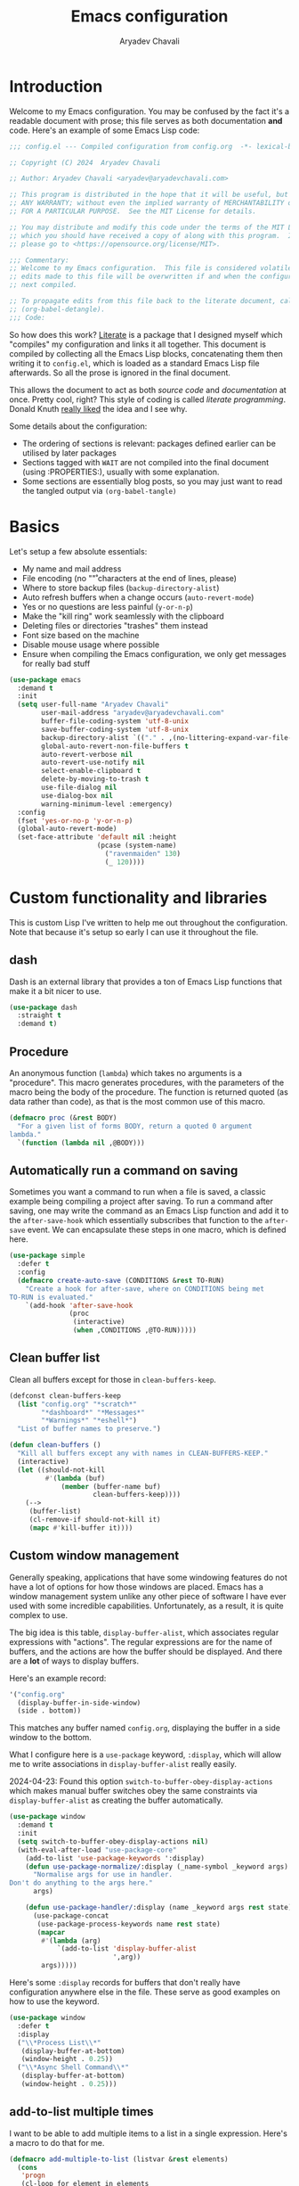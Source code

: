 #+title: Emacs configuration
#+author: Aryadev Chavali
#+description: My Emacs configuration
#+property: header-args:emacs-lisp :tangle config.el :comments link :results none
#+startup: noindent
#+options: toc:nil num:t
#+latex_header:\usepackage[margin=1.0in]{geometry}
#+latex_class: article
#+latex_class_options: [a4paper,12pt]

* Introduction
:PROPERTIES:
:header-args:emacs-lisp: :tangle config.el :results none
:END:
Welcome to my Emacs configuration.  You may be confused by the fact
it's a readable document with prose; this file serves as both
documentation *and* code.  Here's an example of some Emacs Lisp code:

#+begin_src emacs-lisp
;;; config.el --- Compiled configuration from config.org  -*- lexical-binding: t; -*-

;; Copyright (C) 2024  Aryadev Chavali

;; Author: Aryadev Chavali <aryadev@aryadevchavali.com>

;; This program is distributed in the hope that it will be useful, but WITHOUT
;; ANY WARRANTY; without even the implied warranty of MERCHANTABILITY or FITNESS
;; FOR A PARTICULAR PURPOSE.  See the MIT License for details.

;; You may distribute and modify this code under the terms of the MIT License,
;; which you should have received a copy of along with this program.  If not,
;; please go to <https://opensource.org/license/MIT>.

;;; Commentary:
;; Welcome to my Emacs configuration.  This file is considered volatile i.e. any
;; edits made to this file will be overwritten if and when the configuration is
;; next compiled.

;; To propagate edits from this file back to the literate document, call
;; (org-babel-detangle).
;;; Code:
#+end_src

So how does this work?  [[file:elisp/literate.el][Literate]] is a
package that I designed myself which "compiles" my configuration and
links it all together.  This document is compiled by collecting all
the Emacs Lisp blocks, concatenating them then writing it to
=config.el=, which is loaded as a standard Emacs Lisp file afterwards.
So all the prose is ignored in the final document.

This allows the document to act as both /source code/ and
/documentation/ at once.  Pretty cool, right?  This style of coding is
called /literate programming/.  Donald Knuth
[[https://en.wikipedia.org/wiki/Literate_programming][really liked]]
the idea and I see why.

Some details about the configuration:
+ The ordering of sections is relevant: packages defined earlier can
  be utilised by later packages
+ Sections tagged with =WAIT= are not compiled into the final document
  (using :PROPERTIES:), usually with some explanation.
+ Some sections are essentially blog posts, so you may just want to
  read the tangled output via ~(org-babel-tangle)~
* Basics
Let's setup a few absolute essentials:
+ My name and mail address
+ File encoding (no "\r" characters at the end of lines, please)
+ Where to store backup files (~backup-directory-alist~)
+ Auto refresh buffers when a change occurs (~auto-revert-mode~)
+ Yes or no questions are less painful (~y-or-n-p~)
+ Make the "kill ring" work seamlessly with the clipboard
+ Deleting files or directories "trashes" them instead
+ Font size based on the machine
+ Disable mouse usage where possible
+ Ensure when compiling the Emacs configuration, we only get messages
  for really bad stuff

#+begin_src emacs-lisp
(use-package emacs
  :demand t
  :init
  (setq user-full-name "Aryadev Chavali"
        user-mail-address "aryadev@aryadevchavali.com"
        buffer-file-coding-system 'utf-8-unix
        save-buffer-coding-system 'utf-8-unix
        backup-directory-alist `(("." . ,(no-littering-expand-var-file-name "saves/")))
        global-auto-revert-non-file-buffers t
        auto-revert-verbose nil
        auto-revert-use-notify nil
        select-enable-clipboard t
        delete-by-moving-to-trash t
        use-file-dialog nil
        use-dialog-box nil
        warning-minimum-level :emergency)
  :config
  (fset 'yes-or-no-p 'y-or-n-p)
  (global-auto-revert-mode)
  (set-face-attribute 'default nil :height
                      (pcase (system-name)
                        ("ravenmaiden" 130)
                        (_ 120))))
#+end_src
* Custom functionality and libraries
This is custom Lisp I've written to help me out throughout the
configuration.  Note that because it's setup so early I can use it
throughout the file.
** dash
Dash is an external library that provides a ton of Emacs Lisp
functions that make it a bit nicer to use.
#+begin_src emacs-lisp
(use-package dash
  :straight t
  :demand t)
#+end_src
** Procedure
An anonymous function (~lambda~) which takes no arguments is a
"procedure".  This macro generates procedures, with the parameters of
the macro being the body of the procedure.  The function is returned
quoted (as data rather than code), as that is the most common use of
this macro.
#+begin_src emacs-lisp
(defmacro proc (&rest BODY)
  "For a given list of forms BODY, return a quoted 0 argument
lambda."
  `(function (lambda nil ,@BODY)))
#+end_src
** Automatically run a command on saving
Sometimes you want a command to run when a file is saved, a classic
example being compiling a project after saving.  To run a command
after saving, one may write the command as an Emacs Lisp function and
add it to the ~after-save-hook~ which essentially subscribes that
function to the ~after-save~ event.  We can encapsulate these steps
in one macro, which is defined here.

#+begin_src emacs-lisp
(use-package simple
  :defer t
  :config
  (defmacro create-auto-save (CONDITIONS &rest TO-RUN)
    "Create a hook for after-save, where on CONDITIONS being met
TO-RUN is evaluated."
    `(add-hook 'after-save-hook
               (proc
                (interactive)
                (when ,CONDITIONS ,@TO-RUN)))))
#+end_src
** Clean buffer list
Clean all buffers except for those in ~clean-buffers-keep~.

#+begin_src emacs-lisp
(defconst clean-buffers-keep
  (list "config.org" "*scratch*"
        "*dashboard*" "*Messages*"
        "*Warnings*" "*eshell*")
  "List of buffer names to preserve.")

(defun clean-buffers ()
  "Kill all buffers except any with names in CLEAN-BUFFERS-KEEP."
  (interactive)
  (let ((should-not-kill
         #'(lambda (buf)
             (member (buffer-name buf)
                     clean-buffers-keep))))
    (-->
     (buffer-list)
     (cl-remove-if should-not-kill it)
     (mapc #'kill-buffer it))))
#+end_src
** Custom window management
Generally speaking, applications that have some windowing features do
not have a lot of options for how those windows are placed.  Emacs has
a window management system unlike any other piece of software I have
ever used with some incredible capabilities.  Unfortunately, as a
result, it is quite complex to use.

The big idea is this table, ~display-buffer-alist~, which associates
regular expressions with "actions".  The regular expressions are for
the name of buffers, and the actions are how the buffer should be
displayed.  And there are a *lot* of ways to display buffers.

Here's an example record:
#+begin_src lisp
'("config.org"
  (display-buffer-in-side-window)
  (side . bottom))
#+end_src

This matches any buffer named =config.org=, displaying the buffer in a
side window to the bottom.

What I configure here is a ~use-package~ keyword, ~:display~, which
will allow me to write associations in ~display-buffer-alist~ really
easily.

2024-04-23: Found this option ~switch-to-buffer-obey-display-actions~
which makes manual buffer switches obey the same constraints via
~display-buffer-alist~ as creating the buffer automatically.

#+begin_src emacs-lisp
(use-package window
  :demand t
  :init
  (setq switch-to-buffer-obey-display-actions nil)
  (with-eval-after-load "use-package-core"
    (add-to-list 'use-package-keywords ':display)
    (defun use-package-normalize/:display (_name-symbol _keyword args)
      "Normalise args for use in handler.
Don't do anything to the args here."
      args)

    (defun use-package-handler/:display (name _keyword args rest state)
      (use-package-concat
       (use-package-process-keywords name rest state)
       (mapcar
        #'(lambda (arg)
            `(add-to-list 'display-buffer-alist
                          ',arg))
        args)))))
#+end_src

Here's some ~:display~ records for buffers that don't really have
configuration anywhere else in the file.  These serve as good examples
on how to use the keyword.

#+begin_src emacs-lisp
(use-package window
  :defer t
  :display
  ("\\*Process List\\*"
   (display-buffer-at-bottom)
   (window-height . 0.25))
  ("\\*Async Shell Command\\*"
   (display-buffer-at-bottom)
   (window-height . 0.25)))
#+end_src
** add-to-list multiple times
I want to be able to add multiple items to a list in a single
expression.  Here's a macro to do that for me.

#+begin_src emacs-lisp
(defmacro add-multiple-to-list (listvar &rest elements)
  (cons
   'progn
   (cl-loop for element in elements
            collect `(cl-pushnew ,element ,listvar))))
#+end_src
** Setting number of native jobs
Emacs has a native compilation capability to make things /even
faster/.  In [[file:early-init.el][early-init.el]] I set the number of
native-workers to 4, which isn't necessarily optimal when
loading/compiling the rest of this file depending on the machine I
use.  On my machines, which have 8 process throughput (4 cores + hyper
threading), 6-7 workers makes much more sense.  On a machine I've
never used before, 3 seems to be a reasonable default.

#+begin_src emacs-lisp
(use-package comp
  :init
  (setq native-comp-async-jobs-number
        (pcase (system-name)
          ("ravenmaiden" 6)
          (_ 3))))
#+end_src
* Core packages
Here I configure packages, internal and external, which define either
critical infrastructure for the rest of the configuration or provide
key functionality disassociated from any specific environment.
** General - Bindings package
Vanilla Emacs has the ~bind-key~ function (and the ~bind-key*~ macro)
for this, but [[*Evil - Vim Emulation][Evil]] has it's own
~evil-define-key~.  I'd like a unified interface for using both, which
is why I use =general=.  General provides a set of very useful macros
for defining keys in a variety of different situations.  One may
redefine any key in any keymap, bind over different Evil states, add
=which-key= documentation, create so-called "definers" which act as
wrapper macros over some pre-defined configuration, etc, all at the
same time.

Here I setup the rough outline of how bindings should be made in the
global scope, namely:
+ Use "SPC" as a "leader", the root of all general bindings
+ Use "\" as a local-leader, the root of all major mode specific
  bindings
+ A few "definers" for the different sub bindings for the leader key
+ ~nmmap~ macro, for defining keys under both normal and motion
  states.

#+begin_src emacs-lisp
(use-package general
  :straight t
  :demand t
  :config
  ;; General which key definitions for leaders
  (general-def
    :states '(normal motion)
    "SPC"   'nil
    "\\"    '(nil :which-key "Local leader")
    "SPC a" '(nil :which-key "Applications")
    "SPC b" '(nil :which-key "Buffers")
    "SPC c" '(nil :which-key "Code")
    "SPC d" '(nil :which-key "Directories")
    "SPC f" '(nil :which-key "Files")
    "SPC i" '(nil :which-key "Insert")
    "SPC m" '(nil :which-key "Modes")
    "SPC r" '(nil :which-key "Tabs")
    "SPC s" '(nil :which-key "Search")
    "SPC t" '(nil :which-key "Shell")
    "SPC q" '(nil :which-key "Quit/Literate"))

  (general-create-definer leader
    :states '(normal motion)
    :keymaps 'override
    :prefix "SPC")

  (general-create-definer local-leader
    :states '(normal motion)
    :prefix "\\")

  (general-create-definer code-leader
    :states '(normal motion)
    :keymaps 'override
    :prefix "SPC c")

  (general-create-definer file-leader
    :states '(normal motion)
    :keymaps 'override
    :prefix "SPC f")

  (general-create-definer shell-leader
    :states '(normal motion)
    :keymaps 'override
    :prefix "SPC t")

  (general-create-definer tab-leader
    :states '(normal motion)
    :keymaps 'override
    :prefix "SPC r")

  (general-create-definer mode-leader
    :states '(normal motion)
    :keymaps 'override
    :prefix "SPC m")

  (general-create-definer app-leader
    :states '(normal motion)
    :keymaps 'override
    :prefix "SPC a")

  (general-create-definer search-leader
    :states '(normal motion)
    :keymaps 'override
    :prefix "SPC s")

  (general-create-definer buffer-leader
    :states '(normal motion)
    :keymaps 'override
    :prefix "SPC b")

  (general-create-definer quit-leader
    :states '(normal motion)
    :keymaps 'override
    :prefix "SPC q")

  (general-create-definer insert-leader
    :states '(normal motion)
    :keymaps 'override
    :prefix "SPC i")

  (general-create-definer dir-leader
    :states '(normal motion)
    :keymaps 'override
    :prefix "SPC d")

  (general-create-definer general-nmmap
    :states '(normal motion))

  (defalias 'nmmap #'general-nmmap)

  (general-evil-setup t))
#+end_src
*** Some binds for Emacs
Here are some bindings for Emacs using general and the definers
created previously.  Here I bind stuff I don't care to make a separate
heading for, so it serves as both a dumping ground and as a great
set of examples on how to use general.

#+begin_src emacs-lisp
(use-package emacs
  :init
  ;; this is for `duplicate-dwim'
  (setq duplicate-line-final-position -1)
  :general
  ("C-x d" #'delete-frame)

  (:keymaps 'help-map
   "l" #'find-library)

  (nmmap
    :keymaps 'override
    "M-%" #'replace-regexp-as-diff
    "M-o" #'duplicate-dwim
    "M-;" #'comment-dwim
    "gC"  #'comment-dwim
    "g="  #'align-regexp
    "C--" #'text-scale-decrease
    "C-=" #'text-scale-increase
    "C-+" #'text-scale-adjust)

  (leader
    "SPC" '(execute-extended-command :which-key "M-x")
    "R"   `(revert-buffer :which-key "Revert buffer")
    ":"   `(,(proc (interactive) (switch-to-buffer "*scratch*"))
            :which-key "Switch to *scratch*")
    "!"   '(async-shell-command :which-key "Async shell command")
    "h"   '(help-command :which-key "Help"))

  (mode-leader
    "t" `(,(proc (interactive) (+oreo/load-theme))
          :which-key "Reload current theme")
    "T" `(,(proc (interactive) (+oreo/switch-theme))
          :which-key "Iterate through themes"))

  (code-leader
    "F" `(,(proc (interactive) (find-file "~/Code/"))
          :which-key "Open ~/Code/"))

  (search-leader
    "i" #'imenu)

  (file-leader
    "f" #'find-file
    "P" (proc (interactive)
              (find-file (concat user-emacs-directory "config.org")))
    "F" #'find-file-other-window
    "t" #'find-file-other-tab
    "v" #'add-file-local-variable
    "s" #'save-buffer)

  (insert-leader
    "c" #'insert-char)

  (dir-leader
    "v" #'add-dir-local-variable)

  (buffer-leader
    "b" #'switch-to-buffer
    "d" #'kill-current-buffer
    "c" #'kill-buffer-and-window
    "K" #'kill-buffer
    "j" #'next-buffer
    "k" #'previous-buffer
    "D" #'clean-buffers)

  (quit-leader
    "p" #'straight-pull-package
    "b" #'straight-rebuild-package
    "q" #'save-buffers-kill-terminal
    "c" #'+literate/compile-config
    "C" #'+literate/clean-config
    "l" #'+literate/load-config))
#+end_src
** Evil - Vim emulation
My editor journey started off with Vim rather than Emacs, so my brain
has imprinted on its style.  Emacs is super extensible so there exists
a package for porting Vim's modal editing style to Emacs, called evil
(Emacs Vi Layer).

However there are a lot of packages in Vim that provide greater
functionality, for example tpope's "vim-surround".  Emacs has these
capabilities out of the box, but there are further packages which
integrate them into Evil.
*** Evil core
Setup the evil package, with some opinionated settings:
+ Switch ~evil-upcase~ and ~evil-downcase~ because I use ~evil-upcase~
  more
+ Use 'T' character as an action for "transposing objects"
  + Swapping any two textual "objects" seems like a natural thing in
    Vim considering the "verb-object" model most motions follow, but
    by default Vim doesn't have the ability to do so.  But Emacs can,
    hence I can set these up.
+ Allow the Evil cursor to traverse End of Lines like the Emacs cursor
+ Do not move the cursor when exiting insert mode.
#+begin_src emacs-lisp
(use-package evil
  :straight t
  :demand t
  :init
  (setq evil-split-window-below t
        evil-vsplit-window-right t
        evil-undo-system #'undo-tree
        evil-move-beyond-eol t
        evil-move-cursor-back nil
        evil-want-abbrev-expand-on-insert-exit t
        evil-want-minibuffer t
        evil-want-keybinding nil
        evil-want-Y-yank-to-eol t)
  :config
  (evil-mode)
  :general
  (leader
    "w"  '(evil-window-map :which-key "Window")
    "wT" #'window-swap-states
    "wd" #'evil-window-delete
    "w;" #'make-frame)

  (nmmap
    "K"   #'man
    "TAB" #'evil-jump-item
    "r"   #'evil-replace-state
    "zC"  #'hs-hide-level
    "zO"  #'hs-show-all)

  (general-def
    :keymaps 'override
    :states '(normal motion visual)
    "gu"  #'evil-upcase
    "gU"  #'evil-downcase
    "M-y" #'yank-pop
    "T"   'nil)

  (general-def
    :keymaps 'override
    :states '(normal motion visual)
    :infix "T"
    "w" #'transpose-words
    "c" #'transpose-chars
    "s" #'transpose-sentences
    "p" #'transpose-paragraphs
    "e" #'transpose-sexps
    "l" #'transpose-lines))
#+end_src
*** Evil surround
A port for vim-surround, providing the ability to mutate delimiters
around some text.

#+begin_src emacs-lisp
(use-package evil-surround
  :after evil
  :straight t
  :config
  (global-evil-surround-mode))
#+end_src
*** Evil commentary
A port of vim-commentary, providing generalised commenting of objects.

#+begin_src emacs-lisp
(use-package evil-commentary
  :after evil
  :straight t
  :config
  (evil-commentary-mode))
#+end_src
*** Evil multi cursor
Setup for multi cursors in Evil mode, which is a bit of very nice
functionality.  Don't let evil-mc setup it's own keymap because it
uses 'gr' as its prefix, which I don't like.

#+begin_src emacs-lisp
(use-package evil-mc
  :after evil
  :straight t
  :init
  (defvar evil-mc-key-map (make-sparse-keymap))
  :general
  (nmap
    :infix "gz"
    "m" 'evil-mc-make-all-cursors
    "u" 'evil-mc-undo-last-added-cursor
    "q" 'evil-mc-undo-all-cursors
    "s" 'evil-mc-pause-cursors
    "r" 'evil-mc-resume-cursors
    "f" 'evil-mc-make-and-goto-first-cursor
    "l" 'evil-mc-make-and-goto-last-cursor
    "h" 'evil-mc-make-cursor-here
    "j" 'evil-mc-make-cursor-move-next-line
    "k" 'evil-mc-make-cursor-move-prev-line
    "N" 'evil-mc-skip-and-goto-next-cursor
    "P" 'evil-mc-skip-and-goto-prev-cursor
    "n" 'evil-mc-skip-and-goto-next-match
    "p" 'evil-mc-skip-and-goto-prev-match
    "I" 'evil-mc-make-cursor-in-visual-selection-beg
    "A" 'evil-mc-make-cursor-in-visual-selection-end
    "d" #'evil-mc-make-and-goto-next-match)
  :config
  (global-evil-mc-mode))
#+end_src
*** Evil multi edit
Evil-ME provides a simpler parallel editing experience within the same
buffer.  I use it in-tandem with Evil-MC, where I use Evil-ME for
textual changes and Evil-MC for more complex motions.

#+begin_src emacs-lisp
(use-package evil-multiedit
  :straight t
  :defer t
  :init
  (setq evil-multiedit-scope 'visible)
  :general
  (:states '(normal visual)
   :keymaps 'override
   "M-e" #'evil-multiedit-match-and-next
   "M-E" #'evil-multiedit-match-and-prev))
#+end_src
*** Evil collection
Provides a community based set of keybindings for most modes in
Emacs.  I don't necessarily like all my modes having these bindings
though, as I may disagree with some.  So I use it in a mode to mode basis.

#+begin_src emacs-lisp
(use-package evil-collection
  :straight t
  :after evil)
#+end_src
*** Evil number
Increment/decrement a number at point like Vim does, but use bindings
that don't conflict with Emacs default.

#+begin_src emacs-lisp
(use-package evil-numbers
  :straight t
  :defer t
  :general
  (nmmap
    "+" #'evil-numbers/inc-at-pt
    "-" #'evil-numbers/dec-at-pt))
#+end_src
*** Evil goggles
Make it easier to notice edits and changes using Vim motions!
#+begin_src emacs-lisp
(use-package evil-goggles
  :straight t
  :after evil
  :init
  (setq evil-goggles-duration 0.1
        evil-goggles-blocking-duration 0.1
        evil-goggles-async-duration 0.9
        evil-goggles-default-face 'pulsar-cyan)
  :config
  (evil-goggles-mode)
  (evil-goggles-use-diff-faces))
#+end_src
** Text Completion
Emacs is a text based interface.  All commands use textual input,
operate on text and produce text as output.  A classic command is
~execute-extended-command~, which takes a command name as input then
executes it.  Input is taken from the /minibuffer/.

A critical component of this interaction is text completion: given a
list of options and some user input, try to find an option that best
fits it.  Out of the box, Emacs provides the ~completions-list~ to
help with selecting an option given some initial input, which can be
activated when the minibuffer is active using ~TAB~.  This is quite a
handy interface on its own, but we can do much better.

So called "text completion frameworks" remodel the interaction with
the minibuffer to improve certain aspects of it.  Emacs provides two
such packages out of the box: ido and icomplete.  They both eschew the
~completions-list~, instead providing an incrementally adjusted list
of results based on the current input within the minibuffer itself.
IDO only covers a few text based commands, such as ~find-file~, while
~IComplete~ covers essentially all of them.

In terms of external packages, there exist a few.  I used Ivy for a
few year, partially from the inertia of my Doom Emacs configuration.
I then moved to ~icomplete~, then to ~vertico~.  The move to these
more minimal frameworks come from a similar school of thought as the
Unix Philosophy, but for Emacs' packages: do one thing and do it well.
While Ivy is a very good piece of software, certain aspects are done
better by standalone packages built for that purpose (such as
[[*rg][rg]]).  ~vertico~ or ~icomplete~ are packages that only care
about the minibuffer and making interactions with it more pleasant,
and they do a great job at that.
*** Minibuffer
As described before, the minibuffer is the default text input/output
mechanism.  Here are some basic binds that I need to work effectively
in it.
+ By default, the minibuffer is in insert state, with Escape going to
  normal state. M-escape allows quick exits from the minibuffer while
  in insert state
+ In normal state, escape exits the minibuffer
+ ~M-{j, k}~ for selecting elements
+ ~C-M-j~ for forcing the minibuffer to accept on the current
  selection
+ ~<backtab>~ (shift + TAB) to switch to the completions list
#+begin_src emacs-lisp
(use-package minibuffer
  :demand t
  :init
  (setq enable-recursive-minibuffers t)
  :general
  (imap
    :keymaps 'minibuffer-local-map
    "M-<escape>" #'abort-minibuffers)
  (nmap
    :keymaps 'minibuffer-local-map
    "<escape>"  #'abort-minibuffers)
  (general-def
    :states '(normal insert)
    :keymaps 'minibuffer-local-map
    "<backtab>" #'switch-to-completions
    "RET"       #'exit-minibuffer
    "M-j"       #'next-line-or-history-element
    "M-k"       #'previous-line-or-history-element))
#+end_src

I can also save the history of the minibuffer to make it easier to
replicate previous inputs.
#+begin_src emacs-lisp
(use-package savehist
  :defer t
  :config
  (savehist-mode t))
#+end_src
*** Completions-list
The list of completions that comes by default with the minibuffer when
forcing it to complete some input.  Here I just make some binds to
make that selection easier.

#+begin_src emacs-lisp
(use-package simple
  :demand t
  :display
  ("\\*Completions\\*"
   (display-buffer-in-side-window)
   (window-height . 0.3)
   (side . bottom))
  :general
  (nmmap
    :keymaps 'completion-list-mode-map
    "l"         #'next-completion
    "h"         #'previous-completion
    "q"         #'quit-window
    "RET"       #'choose-completion
    "<backtab>" #'switch-to-minibuffer)
  :init
  (with-eval-after-load "evil"
    (evil-set-initial-state 'completion-list-mode 'normal)))
#+end_src
*** Vertico
Vertico is a minimalist text completion framework for the minibuffer.
It's configuration is /so/ similar to IComplete that I essentially
copy-pasted it, and it does a great job.  It's quite fast as well,
outperforming ~icomplete~ consistently when displaying results.
#+begin_src emacs-lisp
(use-package vertico
  :straight t
  :demand t
  :init
  (setq vertico-count 8
        vertico-cycle t)
  :config
  (vertico-mode)
  :general
  (general-def
    :state '(normal insert)
    :keymaps 'vertico-map
    "M-j" #'vertico-next
    "M-k" #'vertico-previous
    "RET" #'vertico-exit
    "TAB" #'minibuffer-complete
    "SPC" #'self-insert-command))
#+end_src
*** Consult
Consult provides some improved replacements for certain inbuilt
functions, and a few extensions as well.  If we consider ivy/counsel
to be two separate packages, ivy being the completion framework and
counsel the extension package using ivy, consult would be the latter.
Unlike counsel, however, it isn't dependent on any one completion
framework making it more extensible and easier to use in different
situations.

#+begin_src emacs-lisp
(use-package consult
  :straight t
  :init
  (setq consult-preview-excluded-buffers t
        consult-preview-excluded-files '(".*"))
  :general
  (:states '(normal insert motion visual emacs)
   [remap imenu]            #'consult-imenu
   [remap switch-to-buffer] #'consult-buffer)
  (leader
    "'" #'consult-register)
  (search-leader
    "s" #'consult-line)
  :config
  (defun consult-line-isearch-history (&rest _)
    "Add latest `consult-line' search pattern to the isearch history.

This allows n and N to continue the search after `consult-line' exits.

From https://jmthornton.net/blog/p/consult-line-isearch-history, taken
2024-10-10 03:58 BST."
    (when (and (bound-and-true-p evil-mode)
               (eq evil-search-module 'isearch)
               consult--line-history)
      (let* ((pattern (car consult--line-history))
             (regexp (if (string-prefix-p "\\_" pattern)
                         (substring pattern 2)
                       pattern)))
        (add-to-history 'regexp-search-ring regexp)
        (setq evil-ex-search-pattern (evil-ex-pattern regexp t nil nil))
        (setq evil-ex-search-direction 'forward))))

  (advice-add #'consult-line :after #'consult-line-isearch-history))
#+end_src
*** Amx
Amx is a fork of Smex that works to enhance the
~execute-extended-command~ interface.  It provides a lot of niceties
such as presenting the key bind when looking for a command.

#+begin_src emacs-lisp
(use-package amx
  :straight t
  :defer 2
  :init
  (setq amx-backend 'auto)
  :config
  (amx-mode))
#+end_src
*** Orderless
Orderless sorting method for completion, probably one of the best
things ever.

#+begin_src emacs-lisp
(use-package orderless
  :straight t
  :after vertico
  :config
  (setq completion-styles '(orderless substring basic)
        completion-category-defaults nil
        completion-category-overrides
        '((file (styles flex partial-completion substring)))))
#+end_src
*** Company
Company is the auto complete system I use.  I don't like having heavy
setups for company as it only makes it slower to use.  In this case,
just setup some evil binds for company.

#+begin_src emacs-lisp
(use-package company
  :defer t
  :straight t
  :hook
  (prog-mode-hook   . company-mode)
  (eshell-mode-hook . company-mode)
  :general
  (imap
    :keymaps 'company-mode-map
    "C-SPC" #'company-complete
    "C-@"   #'company-complete
    "M-j"   #'company-select-next
    "M-k"   #'company-select-previous))
#+end_src
** Pretty symbols
Prettify symbols mode allows users to declare "symbols" that replace
text within certain modes.  It's eye candy in most cases, but can aid
comprehension for symbol heavy languages.

This configures a ~use-package~ keyword which makes declaring pretty
symbols for language modes incredibly easy.  Checkout my [[*Emacs
lisp][Emacs lisp]] configuration for an example.

#+begin_src emacs-lisp
(use-package prog-mode
  :demand t
  :init
  (setq prettify-symbols-unprettify-at-point t)
  :config
  (with-eval-after-load "use-package-core"
    (add-to-list 'use-package-keywords ':pretty)
    (defun use-package-normalize/:pretty (_name-symbol _keyword args)
      args)

    (defun use-package-handler/:pretty (name _keyword args rest state)
      (use-package-concat
       (use-package-process-keywords name rest state)
       (mapcar
        #'(lambda (arg)
            (let ((mode (car arg))
                  (rest (cdr arg)))
              `(add-hook
                ',mode
                #'(lambda nil
                    (setq prettify-symbols-alist ',rest)
                    (prettify-symbols-mode)))))
        args)))))
#+end_src

Here's a collection of keywords and possible associated symbols for
any prog language of choice.  Mostly for reference and copying.

#+begin_example
("null"     . "Ø")
("list"     . "ℓ")
("string"   . "𝕊")
("char"     . "ℂ")
("int"      . "ℤ")
("float"    . "ℝ")
("!"        . "¬")
("for"      . "Σ")
("return"   . "≡")
("reduce"   . "↓")
("map"      . "→")
("some"     . "∃")
("every"    . "∃")
("lambda"   . "λ")
("function" . "ƒ")
("<="       . "≤")
(">="       . "≥")
#+end_example
** Tabs
Tabs in vscode are just like buffers in Emacs but way slower and
harder to use.  Tabs in Emacs are essentially window layouts, similar
to instances in Tmux.  With this setup I can use tabs quite
effectively.

#+begin_src emacs-lisp
(use-package tab-bar
  :defer t
  :hook (after-init-hook . tab-bar-mode)
  :init
  (setq tab-bar-close-button-show nil
        tab-bar-format '(tab-bar-format-history
                         tab-bar-format-tabs tab-bar-separator)
        tab-bar-show 1
        tab-bar-auto-width t
        tab-bar-auto-width-max '((100) 20)
        tab-bar-auto-width-min '((20) 2))
  :general
  (tab-leader
    "R" #'tab-rename
    "c" #'tab-close
    "d" #'tab-close
    "f" #'tab-detach
    "h" #'tab-move-to
    "j" #'tab-next
    "k" #'tab-previous
    "l" #'tab-move
    "n" #'tab-new
    "r" #'tab-switch
    "w" #'tab-window-detach))
#+end_src
** Registers
#+begin_src emacs-lisp
(use-package register
  :config
  (defmacro +register/jump-to (reg)
    `(proc (interactive)
           (jump-to-register ,reg)))
  :general
  (nmmap
    "m"   #'point-to-register
    "'"   #'jump-to-register
    "g1"  (+register/jump-to "1")
    "g2"  (+register/jump-to "2")
    "g3"  (+register/jump-to "3")
    "g4"  (+register/jump-to "4")
    "g5"  (+register/jump-to "5")
    "g6"  (+register/jump-to "6")
    "g7"  (+register/jump-to "7")
    "g8"  (+register/jump-to "8")
    "g9"  (+register/jump-to "9")))
#+end_src
** Auto typing
Snippets are a pretty nice way of automatically inserting code.  Emacs
provides a few packages by default to do this, but there are great
packages to install as well.

Abbrevs and skeletons make up a popular solution within Emacs default.
Abbrevs are for simple expressions wherein the only input is the key,
and the output is some Elisp function.  They provide a lot of inbuilt
functionality and are quite useful.  Skeletons, on the other hand, are
for higher level insertions with user influence.

The popular external solution is Yasnippet.  Yasnippet is a great
package for snippets, which I use heavily in programming and org-mode.
Here I setup the global mode for yasnippet and a collection of
snippets for ease of use.
*** Abbrevs
Just define a few abbrevs for various date-time operations.  Also
define a macro that will assume a function for the expansion, helping
with abstracting a few things away.

#+begin_src emacs-lisp
(use-package abbrev
  :defer t
  :hook
  (prog-mode-hook . abbrev-mode)
  (text-mode-hook . abbrev-mode)
  :init
  (defmacro +abbrev/define-abbrevs (abbrev-table &rest abbrevs)
    `(progn
       ,@(mapcar #'(lambda (abbrev)
                `(define-abbrev
                   ,abbrev-table
                   ,(car abbrev)
                   ""
                   (proc (insert ,(cadr abbrev)))))
            abbrevs)))
  (setq save-abbrevs nil)
  :config
  (+abbrev/define-abbrevs
   global-abbrev-table
   ("sdate"
    (format-time-string "%Y-%m-%d" (current-time)))
   ("stime"
    (format-time-string "%H:%M:%S" (current-time)))
   ("sday"
    (format-time-string "%A" (current-time)))
   ("smon"
    (format-time-string "%B" (current-time)))))
#+end_src
*** Auto insert
Allows inserting text immediately upon creating a new buffer with a
given name, similar to template.  Supports skeletons for inserting
text.  To make it easier for later systems to define their own auto
inserts, I define a ~use-package~ keyword (~:auto-insert~) which
allows one to define an entry for ~auto-insert-alist~.

#+begin_src emacs-lisp
(use-package autoinsert
  :demand t
  :hook (after-init-hook . auto-insert-mode)
  :config
  (with-eval-after-load "use-package-core"
    (add-to-list 'use-package-keywords ':auto-insert)
    (defun use-package-normalize/:auto-insert (_name-symbol _keyword args)
      args)
    (defun use-package-handler/:auto-insert (name _keyword args rest state)
      (use-package-concat
       (use-package-process-keywords name rest state)
       (mapcar
        #'(lambda (arg)
            `(add-to-list
              'auto-insert-alist
              ',arg))
        args)))))
#+end_src
*** Yasnippet
Look at the snippets [[file:../.config/yasnippet/snippets/][folder]]
for all snippets I've got.

#+begin_src emacs-lisp
(use-package yasnippet
  :straight t
  :defer t
  :hook
  (prog-mode-hook . yas-minor-mode)
  (text-mode-hook . yas-minor-mode)
  :general
  (insert-leader
    "i" #'yas-insert-snippet)
  :config
  (yas-load-directory (no-littering-expand-etc-file-name
                       "yasnippet/snippets")))
#+end_src
*** Hydra
Hydra is a great package by =abo-abo= (yes the same guy who made ivy
and swiper).  There are two use-package declarations here: one for
~hydra~ itself, and the other for ~use-package-hydra~ which provides
the keyword ~:hydra~ in use-package declarations.

#+begin_src emacs-lisp
(use-package hydra
  :straight t)

(use-package use-package-hydra
  :straight t)
#+end_src
** Helpful
Helpful provides a modern interface for some common help commands.  I
replace ~describe-function~, ~describe-variable~ and ~describe-key~ by
their helpful counterparts.

#+begin_src emacs-lisp
(use-package helpful
  :straight t
  :defer t
  :commands (helpful-callable helpful-variable)
  :general
  ([remap describe-function] #'helpful-callable
   [remap describe-variable] #'helpful-variable
   [remap describe-key]      #'helpful-key)
  :display
  ("\\*helpful.*"
   (display-buffer-at-bottom)
   (inhibit-duplicate-buffer . t)
   (window-height . 0.25))
  :config
  (evil-define-key 'normal helpful-mode-map "q" #'quit-window))
#+end_src
** Avy and Ace
Avy is a package that provides "jump" functions.  Given some input,
the current buffer is scanned and any matching candidates are given a
tag which the user can input to perform some action (usually moving
the cursor to that point).
*** Avy core
Setup avy with leader.  As I use ~avy-goto-char-timer~ a lot, use the
~C-s~ bind which replaces isearch.  Switch isearch to M-s in case I
need to use it.

#+begin_src emacs-lisp
(use-package avy
  :straight t
  :defer t
  :general
  (nmmap
    :keymaps 'override
    "C-s" #'avy-goto-char-timer
    "M-s" #'isearch-forward
    "gp"  #'avy-copy-region
    "gP"  #'avy-move-region
    "gl"  #'avy-goto-line
    "gw"  #'avy-goto-word-1))
#+end_src
*** Ace window
Though evil provides a great many features in terms of window
management, ace window can provide some nicer chords for higher
management of windows (closing, switching, etc).

#+begin_src emacs-lisp
(use-package ace-window
  :straight t
  :defer t
  :custom
  (aw-keys '(?a ?s ?d ?f ?g ?h ?j ?k ?l))
  :general
  (nmmap
    [remap evil-window-next] #'ace-window))
#+end_src
*** Ace link
Avy-style link following!

#+begin_src emacs-lisp
(use-package ace-link
  :straight t
  :defer t
  :general
  (nmmap
    :keymaps 'override
    "gL" #'ace-link))
#+end_src
** Save place
Saves current place in a buffer permanently, so on revisiting the file
(even in a different Emacs instance) you go back to the place you were
at last.

#+begin_src emacs-lisp
(use-package saveplace
  :demand t
  :config
  (save-place-mode))
#+end_src
** Recentf
Recentf provides a method of keeping track of recently opened files.

#+begin_src emacs-lisp
(use-package recentf
  :defer t
  :hook (after-init-hook . recentf-mode)
  :general
  (file-leader
    "r" #'recentf))
#+end_src
** Memory-report
New feature of Emacs-29, gives a rough report of memory usage with
some details.  Useful to know on a long Emacs instance what could be
eating up memory.

#+begin_src emacs-lisp
(use-package memory-report
  :defer t
  :general
  (leader
    "qm" #'memory-report))
#+end_src
** Drag Stuff
Drag stuff around, like my favourite russian programmer (Tsoding).
Useful mechanism which works better than any vim motion.

#+begin_src emacs-lisp
(use-package drag-stuff
  :straight t
  :defer t
  :general
  (nmmap
    "C-M-h" #'drag-stuff-left
    "C-M-j" #'drag-stuff-down
    "C-M-k" #'drag-stuff-up
    "C-M-l" #'drag-stuff-right))
#+end_src
** Searching common directories
Using [[file:elisp/search.el][search.el]] I can search a set of
directories particularly efficiently.

#+begin_src emacs-lisp
(use-package search
  :defer t
  :load-path "elisp/"
  :general
  (search-leader
    "a" #'+search/search-all)
  (file-leader
    "p" #'+search/find-file))
#+end_src
** Separedit
Edit anything anywhere all at once!

#+begin_src emacs-lisp
(use-package separedit
  :defer t
  :straight t
  :general
  (leader "e" #'separedit)
  :init
  (setq separedit-default-mode 'org-mode
        separedit-remove-trailing-spaces-in-comment t))
#+end_src
* Aesthetics
General look and feel of Emacs (mostly disabling stuff I don't like).
** Themes
I have both a dark and light theme for differing situations.  Here I
configure a timer which ensures I have a light theme during the day
and dark theme at night.  I wrote my own themes by copying stuff I
like from other themes then modifying them.  The dark theme is in
[[file:elisp/personal-solarized-theme.el][this file]] and the light
theme is in [[file:elisp/personal-light-theme.el][this file]].

#+begin_src emacs-lisp
(use-package custom
  :defer t
  :commands (+oreo/load-theme)
  :hook (after-init-hook . +oreo/load-theme)
  :init
  (setq custom-theme-directory (concat user-emacs-directory "elisp/"))
  (defvar +oreo/theme-list `(personal-light personal-solarized))
  (defvar +oreo/theme 1)
  :config
  (defun +oreo/disable-other-themes ()
    "Disable all other themes in +OREO/THEME-LIST excluding
+OREO/THEME."
    (cl-loop
     for theme in +oreo/theme-list
     for i from 0
     if (not (= i +oreo/theme))
     do (disable-theme theme)))

  (defun +oreo/load-theme ()
    "Load +OREO/THEME, disabling all other themes to reduce conflict."
    (mapc #'disable-theme custom-enabled-themes)
    (+oreo/disable-other-themes)
    (load-theme (nth +oreo/theme +oreo/theme-list) t))

  (defun +oreo/switch-theme ()
    "Flip between different themes set in +OREO/THEME-ALIST."
    (setq +oreo/theme (mod (+ 1 +oreo/theme) (length +oreo/theme-list)))
    (+oreo/load-theme))

  (+oreo/load-theme))
#+end_src
** Startup screen
The default startup screen is quite bad in all honesty.  While for a
first time user it can be very helpful in running the tutorial and
finding more about Emacs, for someone who's already configured it
there isn't much point.

The scratch buffer is created at boot.  When the splash screen isn't
enabled, it is the first buffer a user sees.  By default, it is in
~lisp-interaction-mode~, which allows one to prototype Emacs Lisp
code.

I mostly use the scratch buffer to hold snippets of code and to write
text (usually then copy-pasted into other applications).  So
~text-mode~ is a good fit for that.

2024-06-04: I use to load [[*Org mode][org-mode]] in the scratch
buffer and it added 2 seconds of load time, so let's just use
fundamental mode and call it a day.

#+begin_src emacs-lisp
(use-package emacs
  :defer t
  :init
  (setq inhibit-startup-screen t
        inhibit-startup-echo-area-message user-login-name
        initial-major-mode 'text-mode
        initial-scratch-message ""
        ring-bell-function 'ignore)
  :config
  (add-hook 'after-init-hook
            (proc
             (with-current-buffer "*scratch*"
               (goto-char (point-max))
               (-->
                (emacs-init-time)
                (format "Emacs v%s - %s\n" emacs-version it)
                (insert it))))))
#+end_src
** Blinking cursor
Configure the blinking cursor.

#+begin_src emacs-lisp
(use-package frame
  :defer t
  :init
  (setq blink-cursor-delay 0.2)
  :config
  (blink-cursor-mode))
#+end_src
** Mode line
The mode line is the little bar at the bottom of the buffer, just
above the minibuffer.  It can store essentially any text, but
generally details about the current buffer (such as name, major mode,
etc) is placed there.

The default mode-line is... disgusting.  It displays information in an
unintelligible format and seems to smash together a bunch of
information without much care for ordering.  Most heartbreaking is
that *anything* can seemingly append new information to it without any
purview, which is *REALLY* annoying.  It can be very overstimulating
to look at, without even being that immediately informative.

I've got a custom Emacs lisp package
([[file:elisp/better-mode-line.el][here]]) which sets up the default
mode line as a set of 3 segments: left, centre and right.  It pads out
the mode line with space strings to achieve this.

#+begin_src emacs-lisp
(use-package better-mode-line
  :load-path "elisp/"
  :demand t
  :init
  (defun +mode-line/evil-state ()
    "Returns either \"E\" if no evil-state is defined or the first character
of the evil state capitalised"
    (with-eval-after-load "evil"
      (if (bound-and-true-p evil-state)
          (-->
           (format "%s" evil-state)
           (substring it 0 1)
           (upcase it))
        "E")))

  (setq better-mode-line/left-segment
        '("    "                           ;; Left padding
          (:eval
           (when (mode-line-window-selected-p)
             '("%l:%c"                     ;; Line and column count
               "     "
               "%p"                        ;; Percentage into buffer
               "["                         ;; Evil state
               (:eval
                (+mode-line/evil-state))
               "]"))))
        better-mode-line/centre-segment
        '("%+"                             ;; Buffer state (changed or not)
          "%b"                             ;; Buffer name
          "("                              ;; Major mode
          (:eval (format "%s" major-mode))
          ")")
        better-mode-line/right-segment
        '((:eval
           (when (mode-line-window-selected-p)
             (format "%s %s"
                     (if (project-current) ;; Name of current project (if any)
                         (project-name
                          (project-current))
                       "")
                     (if vc-mode           ;; Project and Git branch
                         vc-mode
                       ""))
             ))
          mode-line-misc-info              ;; Any other information
          (:eval                           ;; Compilation mode errors
           (if (eq major-mode 'compilation-mode)
               compilation-mode-line-errors))
          "    "                           ;; Right padding
          ))
  :config
  (better-mode-line/setup-mode-line))
#+end_src
** Fringes
Turning off borders in my window manager was a good idea, so I should
adjust the borders for Emacs, so called fringes.  However, some things
like [[info:emacs#Compilation Mode][Compilation Mode]] do require
fringes to provide arrows on the left side of the window.  Hence I
provide a minimal fringe style with only 10 pixels on the left
provided.

#+begin_src emacs-lisp
(fringe-mode (cons 10 0))
#+end_src
** Scrolling
When scrolling, editors generally try to keep the cursor on screen.
Emacs has some variables which ensure the cursor is a certain number
of lines above the bottom of the screen and below the top of the
screen when scrolling.  Here I set the margin to 8 (so it'll start
correcting at 8) and scroll-conservatively to the same value so it'll
keep the cursor centred.

I also setup the ~pixel-scroll-mode~ to make scrolling nicer looking.

#+begin_src emacs-lisp
(use-package emacs
  :init
  (setq scroll-conservatively 8
        scroll-margin 8
        pixel-dead-time nil
        pixel-scroll-precision-use-momentum nil
        pixel-resolution-fine-flag t
        fast-but-imprecise-scrolling t)
  :config
  (pixel-scroll-mode t)
  (pixel-scroll-precision-mode t))
#+end_src
** Display line numbers
I don't really like line numbers, I find them similar to
[[*Fringes][fringes]] (useless space), but at least it provides some
information.  Sometimes it can help with doing repeated commands so a
toggle option is necessary.

#+begin_src emacs-lisp
(use-package display-line-numbers
  :defer t
  :hook ((prog-mode-hook text-mode-hook) . display-line-numbers-mode)
  :commands display-line-numbers-mode
  :general
  (mode-leader
    "l" #'display-line-numbers-mode)
  :init
  (setq-default display-line-numbers-type 'relative))
#+end_src
** Pulsar
Similar to how [[*Evil goggles][Evil goggles]] highlights Evil
actions, pulsar provides more highlighting capabilities.  Made by my
favourite Greek philosopher, Prot.
#+begin_src emacs-lisp
(use-package pulsar
  :straight t
  :init
  (setq pulsar-face 'pulsar-cyan
        pulsar-pulse-functions
        '(next-buffer
          previous-buffer
          fill-paragraph
          drag-stuff-right
          drag-stuff-left
          drag-stuff-up
          drag-stuff-down
          evil-goto-first-line
          evil-goto-line
          evil-scroll-down
          evil-scroll-up
          evil-scroll-page-down
          evil-scroll-page-up
          evil-window-left
          evil-window-right
          evil-window-up
          evil-window-down
          evil-forward-paragraph
          evil-backward-paragraph
          evil-fill-and-move
          evil-join
          org-forward-paragraph
          org-backward-paragraph
          org-fill-paragraph))
  :config
  (pulsar-global-mode 1))
#+end_src
** Zoom
Zoom provides a very useful capability: dynamic resizing of windows
based on which one is active.  I prefer larger font sizes but make it
too large and it's difficult to have multiple buffers side by side.
This package allows larger font sizes and still have multiple buffers
side by side.

#+begin_src emacs-lisp
(use-package zoom
  :straight t
  :defer t
  :hook (after-init-hook . zoom-mode)
  :init
  (setq zoom-size '(80 . 0.5)))
#+end_src
** Which-key
Which key uses the minibuffer when performing a keybind to provide
possible options for the next key.

#+begin_src emacs-lisp
(use-package which-key
  :defer t
  :hook (after-init-hook . which-key-mode))
#+end_src
** Hide mode line
Custom minor mode to toggle the mode line.  Check it out at
[[file:elisp/hide-mode-line.el][elisp/hide-mode-line.el]].

#+begin_src emacs-lisp
(use-package hide-mode-line
  :load-path "elisp/"
  :defer t
  :general
  (mode-leader
    "m" #'global-hide-mode-line-mode))
#+end_src
** Olivetti
Olivetti provides a focus mode for Emacs, which makes it look a bit
nicer.  It uses margins by default and centres using fill-column.  I
actually really like olivetti mode particularly with my [[*Mode
line][centred mode-line]], so I also define a global minor mode which
enables it in all but the minibuffer.

#+begin_src emacs-lisp
(use-package olivetti
  :straight t
  :defer t
  :general
  (mode-leader
    "o" #'olivetti-global-mode)
  :init
  (setq-default olivetti-body-width nil
                olivetti-minimum-body-width 100
                olivetti-style nil)
  :config
  (define-globalized-minor-mode olivetti-global-mode olivetti-mode
    (lambda nil (unless (or (minibufferp)
                     (string= (buffer-name) "*which-key*"))
           (olivetti-mode 1)))))
#+end_src
** All the Icons
Nice set of icons, for even more emojis.

#+begin_src emacs-lisp
(use-package all-the-icons
  :straight t
  :defer t
  :general
  (insert-leader
    "e" #'all-the-icons-insert))
#+end_src
* Applications
Emacs is an operating system, now with a good text editor through
[[*Evil - Vim emulation][Evil]].  Let's configure some apps for it.
** EWW
Emacs Web Wowser is the inbuilt text based web browser for Emacs.  It
can render images and basic CSS styles but doesn't have a JavaScript
engine, which makes sense as it's primarily a text interface.

#+begin_src emacs-lisp
(use-package eww
  :defer t
  :general
  (app-leader
    "w" #'eww)
  (nmmap
    :keymaps 'eww-mode-map
    "w" #'evil-forward-word-begin
    "Y" #'eww-copy-page-url)
  :config
  (with-eval-after-load "evil-collection"
    (evil-collection-eww-setup)))
#+end_src
** Magit
Magit is *the* git porcelain for Emacs, which perfectly encapsulates
the git CLI.  It's so good that some people are use Emacs just for it.
It's difficult to describe it well without using it and it integrates
so well with Emacs that there is very little need to use the git CLI
ever.

In this case I just need to setup the bindings for it.  Also, define
an auto insert for commit messages so that I don't need to write
everything myself.

#+begin_src emacs-lisp
(use-package transient
  :defer t
  :straight (:host github :repo "magit/transient" :tag "v0.7.5"))

(use-package magit
  :straight (:host github :repo "magit/magit" :tag "v4.1.0")
  :defer t
  :display
  ("magit:.*"
   (display-buffer-same-window)
   (inhibit-duplicate-buffer . t))
  ("magit-diff:.*"
   (display-buffer-below-selected))
  ("magit-log:.*"
   (display-buffer-same-window))
  :general
  (leader
    "g" '(magit-dispatch :which-key "Magit"))
  (code-leader
    "b" #'magit-blame)
  :init
  (setq vc-follow-symlinks t
        magit-blame-echo-style 'lines
        magit-copy-revision-abbreviated t)
  :config
  (with-eval-after-load "evil"
    (evil-set-initial-state 'magit-status-mode 'motion))
  (with-eval-after-load "evil-collection"
    (evil-collection-magit-setup)))
#+end_src
** Calendar
Calendar is a simple inbuilt application that helps with date
functionalities.  I add functionality to copy dates from the calendar
to the kill ring and bind it to "Y".

#+begin_src emacs-lisp
(use-package calendar
  :defer t
  :commands (+calendar/copy-date +calendar/toggle-calendar)
  :display
  ("\\*Calendar\\*"
   (display-buffer-at-bottom)
   (inhibit-duplicate-buffer . t)
   (window-height . 0.17))
  :general
  (nmmap
    :keymaps 'calendar-mode-map
    "Y" #'+calendar/copy-date)
  (app-leader
    "d" #'calendar)
  :config
  (defun +calendar/copy-date ()
    "Copy date under cursor into kill ring."
    (interactive)
    (if (use-region-p)
        (call-interactively #'kill-ring-save)
      (let ((date (calendar-cursor-to-date)))
        (when date
          (setq date (encode-time 0 0 0 (nth 1 date) (nth 0 date) (nth 2 date)))
          (kill-new (format-time-string "%Y-%m-%d" date)))))))
#+end_src
** Mail
Mail is a funny thing; most people use it just for business or
advertising and it's come out of use in terms of personal
communication in the west for the most part (largely due to "social"
media applications).  However, this isn't true for the open source and
free software movement who heavily use mail for communication.

Integrating mail into Emacs helps as I can send source code and
integrate it into my workflow just a bit better.  There are a few
ways of doing this, both in built and via package.
*** Notmuch
Notmuch is an application for categorising some local mail system.
It's really fast, has tons of customisable functionality and has good
integration with Emacs.  I use ~mbsync~ separately to pull my mail
from the remote server.

#+begin_src emacs-lisp
(use-package notmuch
  :straight t
  :defer t
  :commands (notmuch +mail/flag-thread)
  :general
  (app-leader "m" #'notmuch)
  (nmap
    :keymaps 'notmuch-search-mode-map
    "f" #'+mail/flag-thread)
  :init
  (defconst +mail/local-dir (no-littering-expand-var-file-name "mail/"))
  (setq notmuch-show-logo nil
        notmuch-search-oldest-first nil
        notmuch-hello-sections '(notmuch-hello-insert-saved-searches
                                 notmuch-hello-insert-alltags
                                 notmuch-hello-insert-recent-searches)
        notmuch-archive-tags '("-inbox" "-unread" "+archive")
        message-auto-save-directory +mail/local-dir
        message-directory +mail/local-dir)
  (with-eval-after-load "evil-collection"
    (evil-collection-notmuch-setup))
  :config
  (defun +mail/flag-thread (&optional unflag beg end)
    (interactive (cons current-prefix-arg (notmuch-interactive-region)))
    (notmuch-search-tag
     (notmuch-tag-change-list '("-inbox" "+flagged") unflag) beg end)
    (when (eq beg end)
      (notmuch-search-next-thread))))
#+end_src
*** Smtpmail
Setup the smtpmail package, which is used when sending mail.  Mostly
custom configuration for integration with other parts of Emacs' mail
system.

#+begin_src emacs-lisp
(use-package smtpmail
  :defer t
  :commands mail-send
  :init
  (setq-default
   smtpmail-smtp-server "mail.aryadevchavali.com"
   smtpmail-smtp-user "aryadev"
   smtpmail-smtp-service 587
   smtpmail-stream-type 'starttls
   send-mail-function #'smtpmail-send-it
   message-send-mail-function #'smtpmail-send-it))
#+end_src
*** Mail signature using fortune
Generate a mail signature using the ~fortune~ executable.  Pretty
cool!

#+begin_src emacs-lisp
(use-package fortune
  :init
  (setq fortune-dir "/usr/share/fortune"
        fortune-file "/usr/share/fortune/cookie")
  :config
  (defvar +mail/signature "---------------\nAryadev Chavali\n---------------\n%s")
  (defun +mail/make-signature ()
    (interactive)
    (format +mail/signature
            (with-temp-buffer
              (let ((fortune-buffer-name (current-buffer)))
                (fortune-in-buffer t)
                (if (bolp) (delete-char -1))
                (buffer-string)))))
  (add-hook 'message-setup-hook
            (lambda nil (setq message-signature (+mail/make-signature)))))
#+end_src
** Dired
Dired: Directory editor for Emacs.  An incredibly nifty piece of
software which deeply integrates with Emacs as a whole.  I can't think
of a better file management tool than this.

Here I setup dired with a few niceties
+ Hide details by default (no extra stuff from ~ls~)
+ Omit dot files by default (using ~dired-omit-mode~)
+ If I have two dired windows open, moving or copying files in one
  dired instance will automatically target the other dired window
  (~dired-dwim~)
+ If opening an application on a PDF file, suggest ~zathura~
+ Examine all the subdirectories within the same buffer
  (~+dired/insert-all-subdirectories~)

#+begin_src emacs-lisp
(use-package dired
  :defer t
  :commands (dired find-dired)
  :hook
  (dired-mode-hook . auto-revert-mode)
  (dired-mode-hook . dired-hide-details-mode)
  (dired-mode-hook . dired-omit-mode)
  :init
  (setq-default dired-listing-switches "-AFBlu --group-directories-first"
                dired-omit-files "^\\." ; dotfiles
                dired-omit-verbose nil
                dired-dwim-target t
                dired-kill-when-opening-new-dired-buffer t)
  (with-eval-after-load "evil-collection"
    (evil-collection-dired-setup))
  :general
  (nmmap
    :keymaps 'dired-mode-map
    "SPC"   nil
    "SPC ," nil
    "("     #'dired-hide-details-mode
    ")"     #'dired-omit-mode
    "T"     #'dired-create-empty-file
    "H"     #'dired-up-directory
    "L"     #'dired-find-file)
  (dir-leader
    "f" #'find-dired
    "d" #'dired
    "D" #'dired-other-window
    "i" #'image-dired
    "b" `(,(proc (interactive)
                 (dired "~/Text/Books/"))
          :which-key "Open Books"))
  (local-leader
    :keymaps 'dired-mode-map
    "i" #'dired-maybe-insert-subdir
    "I" #'+dired/insert-all-subdirectories
    "o" #'dired-omit-mode
    "k" #'dired-prev-subdir
    "j" #'dired-next-subdir
    "K" #'dired-kill-subdir
    "m" #'dired-mark-files-regexp
    "u" #'dired-undo)
  :config
  (add-multiple-to-list dired-guess-shell-alist-user
                        '("\\.pdf\\'"    "zathura")
                        '("\\.epub\\'"   "zathura")
                        '("\\.jpg\\'"    "feh")
                        '("\\.png\\'"    "feh")
                        '("\\.webm\\'"   "mpv")
                        '("\\.mp[34]\\'" "mpv")
                        '("\\.mkv\\'"    "mpv"))
  (defun +dired/insert-all-subdirectories ()
    "Insert all subdirectories currently viewable."
    (interactive)
    (dired-mark-directories nil)
    (mapc #'dired-insert-subdir (dired-get-marked-files))
    (dired-unmark-all-marks)))
#+end_src
*** image-dired
Image dired is a little cherry on top for Dired: the ability to look
through swathes of images in a centralised fashion while still being
able to do all the usual dired stuff as well is really cool.

#+begin_src emacs-lisp
(use-package dired
  :defer t
  :init
  (setq image-dired-external-viewer "nsxiv")
  :general
  (nmmap
    :keymaps 'image-dired-thumbnail-mode-map
    "h"   #'image-dired-backward-image
    "l"   #'image-dired-forward-image
    "j"   #'image-dired-next-line
    "k"   #'image-dired-previous-line
    "H"   #'image-dired-display-previous
    "L"   #'image-dired-display-next
    "RET" #'image-dired-display-this
    "m"   #'image-dired-mark-thumb-original-file
    "q"   #'quit-window))
#+end_src
*** fd-dired
Uses fd for finding file results in a directory: ~find-dired~ ->
~fd-dired~.

#+begin_src emacs-lisp
(use-package fd-dired
  :straight t
  :after dired
  :general
  (dir-leader
    "g" #'fd-dired))
#+end_src
*** wdired
Similar to [[*(Rip)grep][wgrep]] =wdired= provides
the ability to use Emacs motions and editing on file names.  This
makes stuff like mass renaming and other file management tasks way
easier than even using the mark based system.

#+begin_src emacs-lisp
(use-package wdired
  :after dired
  :hook (wdired-mode-hook . undo-tree-mode)
  :general
  (nmmap
    :keymaps 'dired-mode-map
    "W" #'wdired-change-to-wdired-mode)
  (nmmap
    :keymaps 'wdired-mode-map
    "ZZ" #'wdired-finish-edit
    "ZQ" #'wdired-abort-changes)
  :config
  (eval-after-load "evil"
    ;; 2024-09-07: Why does evil-set-initial-state returning a list of modes for
    ;; normal state make eval-after-load evaluate as if it were an actual
    ;; expression?
    (progn (evil-set-initial-state 'wdired-mode 'normal)
           nil)))
#+end_src
*** dired-rsync
Rsync is a great way of transferring files around *nix machines, and I
use dired for all my file management concerns.  So I should be able to
rsync stuff around if I want.

#+begin_src emacs-lisp
(use-package dired-rsync
  :straight t
  :after dired
  :general
  (nmmap
    :keymaps 'dired-mode-map
    "M-r" #'dired-rsync))
#+end_src
** EShell
*** Why EShell?
EShell is an integrated shell environment for Emacs, written in Emacs
Lisp.  Henceforth I will argue that it is the best shell/command
interpreter to use in Emacs, so good that you should eschew any second
class terminal emulators (~term~, ~shell~, etc).

EShell is unlike the other alternatives in Emacs as it's a /shell/
first, not a terminal emulator (granted, with the ability to spoof
some aspects of a terminal emulator).

The killer benefits of EShell (which would appeal particularly to an
Emacs user) are a direct consequence of EShell being written in Emacs
Lisp:
- strong integration with Emacs utilities (such as ~dired~,
  ~find-file~, any read functions, etc)
- very extensible, easy to write new commands which leverage Emacs
  commands as well as external utilities
- agnostic of platform: "eshell/cd" will call the underlying change
  directory function for you, so commands will (usually) mean the same
  thing regardless of platform
  - this means as long as Emacs can run on an operating system, one
    may run EShell
- mixing of Lisp and shell commands, with piping!

However, my favourite feature of EShell is the set of evaluators that
run on command input.  Some of the benefits listed above come as a
consequence of this powerful feature.

The main evaluator for any expression for EShell evaluates an
expression by testing the first symbol against different namespaces.
The namespaces are ordered such that if a symbol is not found in one,
the next namespace is tested.  These namespaces are:
- alias (defined in the [[file:.config/eshell/aliases][aliases
  file]])
- "built-in" command i.e. in the ~eshell/~ namespace of functions
- external command
- Lisp function

You can direct EShell to use these latter two namespaces: any
expression delimited by parentheses is considered a Lisp expression,
and any expression delimited by curly braces is considered an external
command.  You may even pipe the results of one into another, allowing
a deeper level of integration between Emacs Lisp and the shell!
*** EShell basics
Setup some niceties of any shell program and some evil-like movements
for easy shell usage, both in and out of insert mode.

NOTE: This mode doesn't allow you to set maps the normal way; you need
to set keybindings on eshell-mode-hook, otherwise it'll just overwrite
them.

#+begin_src emacs-lisp
(use-package eshell
  :defer t
  :display
  ("\\*.*eshell\\*"
   (display-buffer-same-window)
   (reusable-frames . t))
  :init
  (setq eshell-cmpl-ignore-case t
        eshell-cd-on-directory t
        eshell-cd-shows-directory nil
        eshell-highlight-prompt nil)
  (defun +eshell/good-clear ()
    (interactive)
    (eshell/clear-scrollback)
    (eshell-send-input))
  (add-hook
   'eshell-mode-hook
   (proc
    (interactive)
    ;; (nmap
    ;;   :keymaps 'eshell-mode-map
    ;;   "0" #'eshell-bol
    ;;   "I" (proc (interactive)
    ;;             (eshell-bol)
    ;;             (evil-insert 0)))
    (general-def
      :states '(normal insert visual)
      :keymaps 'eshell-mode-map
      "M-j" #'eshell-next-prompt
      "M-k" #'eshell-previous-prompt
      "C-j" #'eshell-next-matching-input-from-input
      "C-k" #'eshell-previous-matching-input-from-input
      "M-c" #'+eshell/good-clear)
    (local-leader
      :keymaps 'eshell-mode-map
      "c" #'+eshell/good-clear
      "k" #'eshell-kill-process))))
#+end_src
*** EShell prompt
Here I use my external library
[[file:elisp/eshell-prompt.el][eshell-prompt]], which provides a
dynamic prompt for EShell.  Current features include:
- Git repository details (with difference from remote and number of
  modified files)
- Current date and time
- A coloured prompt character which changes colour based on the exit
  code of the previous command

NOTE: I don't defer this package because it doesn't use any EShell
internals without autoloading.

#+begin_src emacs-lisp
(use-package eshell-prompt
  :load-path "elisp/"
  :config
  (defun +eshell/banner-message ()
    (concat (shell-command-to-string "fortune") "\n"))
  (setq eshell-prompt-function #'+eshell-prompt/make-prompt
        eshell-banner-message '(+eshell/banner-message)))
#+end_src
*** EShell additions
Using my external library
[[file:elisp/eshell-additions.el][eshell-additions]], I get a few new
internal EShell commands and a command to open EShell at the current
working directory.

NOTE: I don't defer this package because it must be loaded *before*
EShell is.  This is because any ~eshell/*~ functions need to be loaded
before launching it.
#+begin_src emacs-lisp
(use-package eshell-additions
  :demand t
  :load-path "elisp/"
  :general
  (shell-leader
    "t" #'+eshell/open)
  (leader
    "T" #'+eshell/at-cwd))
#+end_src
*** EShell syntax highlighting
This package external package adds syntax highlighting to EShell
(disabling it for remote work).  Doesn't require a lot of config
thankfully.

#+begin_src emacs-lisp
(use-package eshell-syntax-highlighting
  :straight t
  :after eshell
  :hook (eshell-mode-hook . eshell-syntax-highlighting-mode))
#+end_src
** VTerm
There are a few times when EShell doesn't cut it, particularly in the
domain of TUI applications like ~cfdisk~.  Emacs comes by default with
some terminal emulators that can run a system wide shell like SH or
ZSH (~shell~ and ~term~ for example), but they're pretty terrible.
~vterm~ is an external package using a shared library for terminal
emulation, and is much better than the default Emacs stuff.

Since my ZSH configuration enables vim emulation, using ~evil~ on top
of it would lead to some weird states.  Instead, use the Emacs state
so vim emulation is completely controlled by the shell.
#+begin_src emacs-lisp
(use-package vterm
  :straight t
  :general
  (shell-leader
    "v" #'vterm)
  :init
  (with-eval-after-load "evil"
    (evil-set-initial-state 'vterm-mode 'emacs)))
#+end_src
** (Rip)grep
Grep is a great piece of software, a necessary tool in any Linux
user's inventory.  Out of the box Emacs has a family of functions
utilising grep which present results in a
[[*Compilation][compilation]] buffer: ~grep~ searches files, ~rgrep~
searches files in a directory using the ~find~ program and ~zgrep~
searches archives.

Ripgrep is a program that attempts to perform better than grep, and it
does.  This is because of many optimisations, such as reading
=.gitignore= to exclude certain files from being searched.  The
ripgrep package provides utilities to search projects and files.  Of
course, this requires installing the rg binary which is available in
most distribution nowadays.
*** Grep
#+begin_src emacs-lisp
(use-package grep
  :defer t
  :display
  ("^\\*grep.*"
   (display-buffer-reuse-window display-buffer-at-bottom)
   (window-height . 0.35)
   (reusable-frames . t))
  :general
  (search-leader
    "g" #'grep-this-file
    "c" #'grep-config-file
    "d" #'rgrep)
  (nmmap
    :keymaps 'grep-mode-map
    "0" #'evil-beginning-of-line
    "q" #'quit-window
    "i" #'wgrep-change-to-wgrep-mode
    "c" #'recompile)
  (nmmap
    :keymaps 'wgrep-mode-map
    "q"  #'evil-record-macro
    "ZZ" #'wgrep-finish-edit
    "ZQ" #'wgrep-abort-changes)
  :config
  ;; Without this wgrep doesn't work properly
  (evil-set-initial-state 'grep-mode 'normal)

  (defun grep-file (query filename)
    (grep (format "grep --color=auto -nIiHZEe \"%s\" -- %s"
                  query filename)))

  (defun grep-this-file ()
    (interactive)
    (let ((query (read-string "Search for: ")))
      (if (buffer-file-name (current-buffer))
          (grep-file query (buffer-file-name (current-buffer)))
        (let ((temp-file (make-temp-file "temp-grep")))
          (write-region (point-min) (point-max) temp-file)
          (grep-file query temp-file)))))

  (defun grep-config-file ()
    (interactive)
    (let ((query (read-string "Search for: " "^[*]+ .*")))
      (grep-file query (concat user-emacs-directory "config.org")))))
#+end_src
*** rg
#+begin_src emacs-lisp
(use-package rg
  :straight t
  :defer t
  :commands (+rg/project-todo)
  :display
  ("^\\*\\*ripgrep\\*\\*"
   (display-buffer-reuse-window display-buffer-at-bottom)
   (window-height . 0.35))
  :general
  (search-leader
    "r" #'rg)
  (:keymaps 'project-prefix-map
   "t" `(+rg/project-todo :which-key "Project TODOs"))
  (nmmap
    :keymaps 'rg-mode-map
    "c"  #'rg-recompile
    "C"  #'rg-rerun-toggle-case
    "]]" #'rg-next-file
    "[[" #'rg-prev-file
    "q"  #'quit-window
    "i"  #'wgrep-change-to-wgrep-mode)
  :init
  (setq rg-group-result t
        rg-hide-command t
        rg-show-columns nil
        rg-show-header t
        rg-custom-type-aliases nil
        rg-default-alias-fallback "all"
        rg-buffer-name "*ripgrep*")
  :config
  (defun +rg/project-todo ()
    (interactive)
    (rg "TODO" "*"
        (if (project-current)
            (project-root (project-current))
          default-directory)))
  (evil-set-initial-state 'rg-mode 'normal))
#+end_src
** WAIT Elfeed
:PROPERTIES:
:header-args:emacs-lisp: :tangle no :results none
:END:
Elfeed is the perfect RSS feed reader, integrated into Emacs
perfectly.  I've got a set of feeds that I use for a large variety of
stuff, mostly media and entertainment.  I've also bound "<leader> ar"
to elfeed for loading the system.

#+begin_src emacs-lisp
(use-package elfeed
  :straight t
  :general
  (app-leader "r" #'elfeed)
  (nmmap
    :keymaps 'elfeed-search-mode-map
    "gr"       #'elfeed-update
    "s"        #'elfeed-search-live-filter
    "<return>" #'elfeed-search-show-entry)
  :init
  (setq elfeed-db-directory (no-littering-expand-var-file-name "elfeed/"))

  (setq +rss/feed-urls
        '(("Arch Linux"
           "https://www.archlinux.org/feeds/news/"
           News Technology)
          ("The Onion"
           "https://www.theonion.com/rss"
           Social)
          ("Protesilaos Stavrou"
           "https://www.youtube.com/@protesilaos"
           YouTube Technology)
          ("Tsoding Daily"
           "https://www.youtube.com/feeds/videos.xml?channel_id=UCrqM0Ym_NbK1fqeQG2VIohg"
           YouTube Technology)
          ("Tsoding"
           "https://www.youtube.com/feeds/videos.xml?channel_id=UCrqM0Ym_NbK1fqeQG2VIohg"
           YouTube Technology)
          ("Nexpo"
           "https://www.youtube.com/feeds/videos.xml?channel_id=UCpFFItkfZz1qz5PpHpqzYBw"
           YouTube Stories)
          ("3B1B"
           "https://www.youtube.com/feeds/videos.xml?channel_id=UCYO_jab_esuFRV4b17AJtAw"
           YouTube)
          ("Fredrik Knusden"
           "https://www.youtube.com/feeds/videos.xml?channel_id=UCbWcXB0PoqOsAvAdfzWMf0w"
           YouTube Stories)
          ("Barely Sociable"
           "https://www.youtube.com/feeds/videos.xml?channel_id=UC9PIn6-XuRKZ5HmYeu46AIw"
           YouTube Stories)
          ("Atrocity Guide"
           "https://www.youtube.com/feeds/videos.xml?channel_id=UCn8OYopT9e8tng-CGEWzfmw"
           YouTube Stories)
          ("Hacker News"
           "https://news.ycombinator.com/rss"
           Social News Technology)
          ("Hacker Factor"
           "https://www.hackerfactor.com/blog/index.php?/feeds/index.rss2"
           Social)))
  :config
  (with-eval-after-load "evil-collection"
    (evil-collection-elfeed-setup))

  (setq elfeed-feeds (cl-map 'list #'(lambda (item)
                                       (append (list (nth 1 item)) (cdr (cdr item))))
                             +rss/feed-urls))

  (advice-add  'elfeed-search-show-entry :after #'+elfeed/dispatch-entry)

  (defun +elfeed/dispatch-entry (entry)
    "Process each type of entry differently.
  e.g., you may want to open HN entries in eww."
    (let ((url (elfeed-entry-link entry)))
      (pcase url
        ((pred (string-match-p "https\\:\\/\\/www.youtube.com\\/watch"))
         (mpv-play-url url))
        (_ (eww url))))))
#+end_src
** IBuffer
IBuffer is the dired of buffers.  Nothing much else to be said.

#+begin_src emacs-lisp
(use-package ibuffer
  :defer t
  :general
  (buffer-leader
    "i" #'ibuffer)
  :config
  (with-eval-after-load "evil-collection"
    (evil-collection-ibuffer-setup)))
#+end_src
** Proced
Emacs has two systems for process management:
+ proced: a general 'top' like interface which allows general
  management of linux processes
+ list-processes: a specific Emacs based system that lists processes
  spawned by Emacs (similar to a top for Emacs specifically)

Core Proced config, just a few bindings and evil collection setup.

#+begin_src emacs-lisp
(use-package proced
  :defer t
  :general
  (app-leader
    "p" #'proced)
  (nmap
    :keymaps 'proced-mode-map
    "za" #'proced-toggle-auto-update)
  :display
  ("\\*Proced\\*"
   (display-buffer-at-bottom)
   (window-height . 0.25))
  :init
  (setq proced-auto-update-interval 5)
  :config
  (with-eval-after-load "evil-collection"
    (evil-collection-proced-setup)))
#+end_src
** Calculator
~calc-mode~ is a calculator system within Emacs that provides a
diverse array of mathematical operations.  It uses reverse polish
notation, but there is a standard infix algebraic notation mode so
don't be too shocked.  It can do a surprising amount of stuff, such
as:
+ finding derivatives/integrals of generic equations
+ matrix operations
+ finding solutions for equations, such as for finite degree multi
  variable polynomials

Perhaps most powerful is ~embedded-mode~.  This allows one to perform
computation within a non ~calc-mode~ buffer.  Surround any equation
with dollar signs and call ~(calc-embedded)~ with your cursor on it to
compute it.  It'll replace the equation with the result it computed.
This is obviously incredibly useful; I don't even need to leave the
current buffer to perform some quick mathematics in it.

#+begin_src emacs-lisp
(use-package calc
  :defer t
  :display
  ("*Calculator*"
   (display-buffer-at-bottom)
   (window-height . 0.2))
  :general
  (app-leader
    "c" #'calc-dispatch)
  :init
  (setq calc-algebraic-mode t)
  :config
  (with-eval-after-load "evil-collection"
    (evil-collection-calc-setup)))
#+end_src
** Zone
Emacs' out of the box screensaver software.

#+begin_src emacs-lisp
(use-package zone
  :defer t
  :commands (zone)
  :general
  (leader
    "z" #'zone)
  :init

  (setq zone-programs
        [zone-pgm-drip
         zone-pgm-drip-fretfully]))
#+end_src
** (Wo)man
Man pages are the user manuals for most software on Linux.  Of course,
Emacs comes out of the box with a renderer for man pages and some
searching capabilities.

2023-08-17: `Man-notify-method' is the reason the `:display' record
doesn't work here.  I think it's to do with how Man pages are rendered
or something, but very annoying as it's a break from standards!

2024-10-08: Man pages are rendered via a separate process, which is
why this is necessary.

#+begin_src emacs-lisp
(use-package man
  :defer t
  :init
  (setq Man-notify-method 'thrifty)
  :display
  ("\\*Man.*"
   (display-buffer-reuse-mode-window display-buffer-same-window)
   (mode . Man-mode))
  :general
  (file-leader
    "m" #'man) ;; kinda like "find man page"
  (nmmap
    :keymaps 'Man-mode-map
    "RET" #'man-follow))
#+end_src
** Info
Info is GNU's attempt at better man pages.  Most Emacs packages have
info pages so I'd like nice navigation options.

#+begin_src emacs-lisp
(use-package info
  :defer t
  :general
  (nmmap
    :keymaps 'Info-mode-map
    "h"   #'evil-backward-char
    "k"   #'evil-previous-line
    "l"   #'evil-forward-char
    "H"   #'Info-history-back
    "L"   #'Info-history-forward
    "C-j" #'Info-forward-node
    "C-k" #'Info-backward-node
    "RET" #'Info-follow-nearest-node
    "m"   #'Info-menu
    "C-o" #'Info-history-back
    "s"   #'Info-search
    "S"   #'Info-search-case-sensitively
    "i"   #'Info-index
    "a"   #'info-apropos
    "gj"  #'Info-next
    "gk"  #'Info-prev
    "g?"  #'Info-summary
    "q"   #'quit-window)
  :init
  (with-eval-after-load "evil"
    (evil-set-initial-state 'Info-mode 'normal)))
#+end_src
** WAIT gif-screencast
:PROPERTIES:
:header-args:emacs-lisp: :tangle no :results none
:END:
Little application that uses =gifsicle= to make essentially videos of
Emacs.  Useful for demonstrating features.

#+begin_src emacs-lisp
(use-package gif-screencast
  :straight t
  :general
  (app-leader
    "x" #'gif-screencast-start-or-stop)
  :init
  (setq gif-screencast-output-directory (expand-file-name "~/Media/emacs/")))
#+end_src
** Image-mode
Image mode, for viewing images.  Supports tons of formats, easy to use
and integrates slickly into image-dired.  Of course,

#+begin_src emacs-lisp
(use-package image-mode
  :defer t
  :general
  (nmmap
    :keymaps 'image-mode-map
    "+" #'image-increase-size
    "-" #'image-decrease-size
    "a" #'image-toggle-animation
    "p+" #'image-increase-speed
    "p-" #'image-increase-speed
    "h" #'image-backward-hscroll
    "j" #'image-next-line
    "k" #'image-previous-line
    "l" #'image-forward-hscroll))
#+end_src
** empv
Emacs MPV bindings, with very cool controls for queuing files for
playing.
#+begin_src emacs-lisp
(use-package empv
  :straight t
  :defer t
  :init
  (setq empv-audio-dir (expand-file-name "~/Media/audio")
        empv-video-dir (expand-file-name "~/Media/videos")
        empv-audio-file-extensions (list "mp3" "ogg" "wav" "m4a"
                                         "flac" "aac" "opus")
        empv-video-file-extensions (list "mkv" "mp4" "avi" "mov"
                                         "webm"))
  :hydra
  (empv-hydra
   nil "Hydra for EMPV"
   ("(" #'empv-chapter-prev
    "chapter-prev" :column "playback")
   (")" #'empv-chapter-next
    "chapter-next" :column "playback")
   ("0" #'empv-volume-up
    "volume-up" :column "playback")
   ("9" #'empv-volume-down
    "volume-down" :column "playback")
   ("[" #'empv-playback-speed-down
    "playback-speed-down" :column "playback")
   ("]" #'empv-playback-speed-up
    "playback-speed-up" :column "playback")
   ("_" #'empv-toggle-video
    "toggle-video" :column "playback")
   ("q" #'empv-exit
    "exit" :column "playback")
   ("s" #'empv-seek
    "seek" :column "playback")
   ("t" #'empv-toggle
    "toggle" :column "playback")
   ("x" #'empv-chapter-select
    "chapter-select" :column "playback")
   ("N" #'empv-playlist-prev
    "playlist-prev" :column "playlist")
   ("C" #'empv-playlist-clear
    "playlist-clear" :column "playlist")
   ("n" #'empv-playlist-next
    "playlist-next" :column "playlist")
   ("p" #'empv-playlist-select
    "playlist-select" :column "playlist")
   ("S" #'empv-playlist-shuffle
    "playlist-shuffle" :column "playlist")
   ("a" #'empv-play-audio
    "play-audio" :column "play")
   ("R" #'empv-play-random-channel
    "play-random-channel" :column "play")
   ("d" #'empv-play-directory
    "play-directory" :column "play")
   ("f" #'empv-play-file
    "play-file" :column "play")
   ("o" #'empv-play-or-enqueue
    "play-or-enqueue" :column "play")
   ("r" #'empv-play-radio
    "play-radio" :column "play")
   ("v" #'empv-play-video
    "play-video" :column "play")
   ("i" #'empv-display-current
    "display-current" :column "misc")
   ("l" #'empv-log-current-radio-song-name
    "log-current-radio-song-name" :column "misc")
   ("c" #'empv-copy-path
    "copy-path" :column "misc")
   ("Y" #'empv-youtube-last-results
    "youtube-last-results" :column "misc")
   ("y" #'empv-youtube
    "youtube" :column "misc"))
  :general
  (app-leader
    "e" #'empv-hydra/body))
#+end_src
** Grand Unified Debugger (GUD)
GUD is a system for debugging, hooking into processes and
providing an interface to the user all in Emacs.  Here I define a
hydra which provides a ton of the useful =gud= keybindings that exist
in an Emacs-only map.
#+begin_src emacs-lisp
(use-package gud
  :general
  :after hydra
  :hydra
  (gud-hydra
   (:hint nil) "Hydra for GUD"
   ("<"   #'gud-up "Up"
    :column "Control Flow")
   (">"   #'gud-down "Down"
    :column "Control Flow")
   ("b"   #'gud-break "Break"
    :column "Breakpoints")
   ("d"   #'gud-remove "Remove"
    :column "Breakpoints")
   ("f"   #'gud-finish "Finish"
    :column "Control Flow")
   ("J"   #'gud-jump "Jump"
    :column "Control Flow")
   ("L"   #'gud-refresh "Refresh"
    :column "Misc")
   ("n"   #'gud-next "Next"
    :column "Control Flow")
   ("p"   #'gud-print "Print"
    :column "Misc")
   ("c"   #'gud-cont "Cont"
    :column "Control Flow")
   ("s"   #'gud-step "Step"
    :column "Control Flow")
   ("t"   #'gud-tbreak "Tbreak"
    :column "Control Flow")
   ("u"   #'gud-until "Until"
    :column "Control Flow")
   ("v"   #'gud-go "Go"
    :column "Control Flow")
   ("w"   #'gud-watch "Watch"
    :column "Breakpoints")
   ("TAB" #'gud-stepi "Stepi"
    :column "Control Flow"))
  :general
  (code-leader "d" #'gud-hydra/body
    "D" #'gud-gdb))
#+end_src
** WAIT esup
:PROPERTIES:
:header-args:emacs-lisp: :tangle no :results none
:END:
I used to be able to just use
[[file:elisp/profiler-dotemacs.el][profile-dotemacs.el]], when my
Emacs config was smaller, but now it tells me very little information
about where my setup is inefficient due to the literate config.  Just
found this ~esup~ thing and it works perfectly, exactly how I would
prefer getting this kind of information.  It runs an external Emacs
instance and collects information from it, so it doesn't require
restarting Emacs to profile, and I can compile my configuration in my
current instance to test it immediately.

2023-10-16: Unless I'm doing some optimisations or tests, I don't
really need this in my config at all times.  Enable when needed.

#+begin_src emacs-lisp
(use-package esup
  :straight t
  :defer t
  :general
  (leader
    "qe" #'esup))
#+end_src
* Text modes
Standard packages and configurations for text-mode and its derived
modes.
** Flyspell
Flyspell allows me to spell check text documents.  I use it primarily
in org mode, as that is my preferred prose writing software, but I
also need it in commit messages and so on, thus it should really hook
into text-mode.

#+begin_src emacs-lisp
(use-package flyspell
  :defer t
  :hook ((org-mode-hook text-mode-hook) . flyspell-mode)
  :general
  (nmmap
    :keymaps 'text-mode-map
    "M-C" #'flyspell-correct-word-before-point
    "M-c" #'flyspell-auto-correct-word)
  (mode-leader
    "s" #'flyspell-mode))
#+end_src
** Undo tree
Undo tree sits on top of Emacs' undo capabilities.  It provides a nice
visual for the history of a buffer and is a great way to produce
branches of edits.  This history may be saved to and loaded from the
disk, which makes Emacs a quasi version control system in and of
itself.  The only feature left is describing changes...

#+begin_src emacs-lisp
(use-package undo-tree
  :demand t
  :straight t
  :general
  (leader
    "u" #'undo-tree-visualize)
  :init
  (setq undo-tree-auto-save-history t
        undo-tree-history-directory-alist backup-directory-alist)
  :config
  (global-undo-tree-mode))
#+end_src
** Whitespace
Deleting whitespace, highlighting when going beyond the 80th character
limit, all good stuff.  I don't want to highlight whitespace for
general mode categories (Lisp shouldn't really have an 80 character
limit), so set it for specific modes need the help.

#+begin_src emacs-lisp
(use-package whitespace
  :defer t
  :general
  (nmmap
    "M--"   #'whitespace-cleanup)
  (mode-leader
    "w" #'whitespace-mode)
  :hook
  (before-save-hook  . whitespace-cleanup)
  ((c-mode-hook c++-mode-hook haskell-mode-hook python-mode-hook
                org-mode-hook text-mode-hook js-mode-hook)
   . whitespace-mode)
  :init
  (setq whitespace-line-column nil
        whitespace-style '(face empty spaces tabs newline trailing lines-char
                                tab-mark)))
#+end_src
** Filling and displaying fills
The fill-column is the number of characters that should be in a single
line of text before doing a hard wrap.  The default case is 80
characters for that l33t Unix hard terminal character limit.  I like
different fill-columns for different modes: text modes should really
use 70 fill columns while code should stick to 80.

#+begin_src emacs-lisp
(use-package emacs
  :init
  (setq-default fill-column 80)
  (add-hook 'text-mode-hook  (proc (setq-local fill-column 70)))
  :hook
  (text-mode-hook . auto-fill-mode)
  ((c-mode-hook c++-mode-hook haskell-mode-hook python-mode-hook
                org-mode-hook text-mode-hook js-mode-hook)
   . display-fill-column-indicator-mode))
#+end_src
** Show-paren-mode
Show parenthesis for Emacs

#+begin_src emacs-lisp
(use-package paren
  :hook (prog-mode-hook . show-paren-mode))
#+end_src
** Smartparens
Smartparens is a smarter electric-parens, it's much more aware of
context and easier to use.

#+begin_src emacs-lisp
(use-package smartparens
  :straight t
  :defer t
  :hook
  (prog-mode-hook . smartparens-mode)
  (text-mode-hook . smartparens-mode)
  :config
  (setq sp-highlight-pair-overlay nil
        sp-highlight-wrap-overlay t
        sp-highlight-wrap-tag-overlay t)

  (let ((unless-list '(sp-point-before-word-p
                       sp-point-after-word-p
                       sp-point-before-same-p)))
    (sp-pair "'"  nil :unless unless-list)
    (sp-pair "\"" nil :unless unless-list))
  (sp-local-pair sp-lisp-modes "(" ")" :unless '(:rem sp-point-before-same-p))
  (require 'smartparens-config))
#+end_src
** Powerthesaurus
Modern package for thesaurus in Emacs with a transient + hydra.
#+begin_src emacs-lisp
(use-package powerthesaurus
  :defer t
  :straight t
  :general
  (search-leader
    "w" #'powerthesaurus-transient))
#+end_src
** lorem ipsum
Sometimes you need placeholder text for some UI or document.  Pretty
easy to guess what text I'd use.

#+begin_src emacs-lisp
(use-package lorem-ipsum
  :straight t
  :general
  (insert-leader
    "p" #'lorem-ipsum-insert-paragraphs))
#+end_src
* Programming packages
Packages that help with programming in general, providing IDE like
capabilities.
** Eldoc
Eldoc presents documentation to the user upon placing ones cursor upon
any symbol.  This is very useful when programming as it:
- presents the arguments of functions while writing calls for them
- presents typing and documentation of variables

Eldoc box makes the help buffer a hovering box instead of printing it
in the minibuffer.  A lot cleaner.

2024-05-31: Eldoc box is a bit useless now that I'm not using frames.
I prefer the use of the minibuffer for printing documentation now.

#+begin_src emacs-lisp
(use-package eldoc
  :defer t
  :hook (prog-mode-hook . eldoc-mode)
  :init
  (global-eldoc-mode 1)
  :general
  (leader
    "h>" #'eldoc-doc-buffer))
#+end_src
** Flycheck
Flycheck is the checking system for Emacs.  I don't necessarily like
having all my code checked all the time, so I haven't added a hook to
prog-mode as it would be better for me to decide when I want checking
and when I don't.  Many times Flycheck is annoying when checking a
program, particularly one which isn't finished yet.

#+begin_src emacs-lisp
(use-package flycheck
  :straight t
  :defer t
  :commands (flycheck-mode flycheck-list-errors)
  :general
  (mode-leader
    "f" #'flycheck-mode)
  (code-leader
    "x" #'flycheck-list-errors
    "j" #'flycheck-next-error
    "k" #'flycheck-previous-error)
  :display
  ("\\*Flycheck.*"
   (display-buffer-at-bottom)
   (window-height . 0.25))
  :init
  (setq-default flycheck-check-syntax-automatically '(save idle-change new-line mode-enabled))
  :config
  (with-eval-after-load "evil-collection"
    (evil-collection-flycheck-setup)))
#+end_src
** Eglot
Eglot is package to communicate with LSP servers for better
programming capabilities.  Interactions with a server provide results
to the client, done through JSON.

NOTE: Emacs 28.1 comes with better JSON parsing, which makes Eglot
much faster.

2023-03-26: I've found Eglot to be useful sometimes, but many of the
projects I work on don't require a heavy server setup to efficiently
edit and check for errors; Emacs provides a lot of functionality.  So
by default I've disabled it, using =M-x eglot= to startup the LSP
server when I need it.

2024-06-27: In projects where I do use eglot and I know I will need it
regardless of file choice, I prefer setting it at the dir-local level
via an eval form.  So I add to the safe values for the eval variable
to be set.

#+begin_src emacs-lisp
(use-package eglot
  :defer t
  :general
  (code-leader
    :keymaps 'eglot-mode-map
    "f" #'eglot-format
    "a" #'eglot-code-actions
    "r" #'eglot-rename
    "R" #'eglot-reconnect)
  :init
  (setq eglot-auto-shutdown t
        eglot-stay-out-of '(flymake)
        eglot-ignored-server-capabilities '(:documentHighlightProvider
                                            :documentOnTypeFormattingProvider
                                            :inlayHintProvider))
  (add-to-list 'safe-local-variable-values '(eval eglot-ensure)))
#+end_src
** Indentation
By default, turn off tabs and set the tab width to two.

#+begin_src emacs-lisp
(setq-default indent-tabs-mode nil
              tab-width 2)
#+end_src

However, if necessary later, define a function that may activate tabs locally.
#+begin_src emacs-lisp
(defun +oreo/use-tabs ()
  (interactive)
  (setq-local indent-tabs-mode t))
#+end_src
** Highlight todo items
TODO items are highlighted in org-mode, but not necessarily in every
mode.  This minor mode highlights all TODO like items via a list of
strings to match.  It also configures faces to use when highlighting.
I hook it to prog-mode.

#+begin_src emacs-lisp
(use-package hl-todo
  :straight t
  :after prog-mode
  :hook (prog-mode-hook . hl-todo-mode)
  :init
  (setq hl-todo-keyword-faces
        '(("TODO"  . "#E50000")
          ("WIP"   . "#ffa500")
          ("NOTE"  . "#00CC00")
          ("FIXME" . "#d02090"))))
#+end_src
** Hide-show mode
Turn on ~hs-minor-mode~ for all prog-mode.  This provides folds for
free.

#+begin_src emacs-lisp
(use-package hideshow
  :defer t
  :hook (prog-mode-hook . hs-minor-mode))
#+end_src
** Aggressive indenting
Essentially my dream editing experience: when I type stuff in, try and
indent it for me on the fly.  Just checkout the
[[https://github.com/Malabarba/aggressive-indent-mode][page]], any
description I give won't do it justice.

#+begin_src emacs-lisp
(use-package aggressive-indent
  :straight t
  :demand t
  :config
  (add-multiple-to-list aggressive-indent-excluded-modes
                        'c-mode 'c++-mode 'cc-mode
                        'asm-mode 'js-mode 'typescript-mode
                        'tsx-mode 'typescript-ts-mode 'tsx-ts-mode
                        'tuareg-mode)
  (global-aggressive-indent-mode))
#+end_src
** Compilation
Compilation mode is an incredibly useful subsystem of Emacs which
allows one to run arbitrary commands.  If those commands produce
errors (particularly errors that have a filename, column and line)
compilation-mode can colourise these errors and help you navigate to
them.

Here I add some bindings and a filter which colourises the output of
compilation mode for ANSI escape sequences; the eyecandy is certainly
nice but it's very useful when dealing with tools that use those codes
so you can actually read the text.

#+begin_src emacs-lisp
(use-package compile
  :defer t
  :display
  ("\\*compilation\\*"
   (display-buffer-reuse-window display-buffer-at-bottom)
   (window-height . 0.1)
   (reusable-frames . t))
  :hydra
  (move-error-hydra
   (:hint nil) "Hydra for moving between errors"
   ("j" #'next-error)
   ("k" #'previous-error))
  :general
  (leader
    "j" #'move-error-hydra/next-error
    "k" #'move-error-hydra/previous-error)
  (code-leader
    "c" #'compile
    "C" #'recompile)
  (:keymaps 'compilation-mode-map
   "g" nil) ;; by default this is recompile
  (nmmap
    :keymaps 'compilation-mode-map
    "c" #'recompile)
  :init
  (setq compilation-scroll-output 'first-error
        compilation-context-lines nil
        next-error-highlight 'fringe-arrow)
  :config
  (add-hook 'compilation-filter-hook #'ansi-color-compilation-filter))
#+end_src
** xref
Find definitions, references and general objects using tags without
external packages.  Provided out of the box with Emacs, but requires a
way of generating a =TAGS= file for your project (look at
[[*Project.el][Project.el]] for my way of doing so).  A critical
component in a minimal setup for programming without heavier systems
like [[*Eglot][Eglot]].

#+begin_src emacs-lisp
(use-package xref
  :defer t
  :display
  ("\\*xref\\*"
   (display-buffer-at-bottom)
   (inhibit-duplicate-buffer . t)
   (window-height . 0.3))
  :general
  (code-leader
    "t" '(nil :which-key "Tags"))
  (code-leader
    :infix "t"
    "t" #'xref-find-apropos
    "d" #'xref-find-definitions
    "r" #'xref-find-references)
  (nmmap
    :keymaps 'xref--xref-buffer-mode-map
    "RET" #'xref-goto-xref
    "J" #'xref-next-line
    "K" #'xref-prev-line
    "r" #'xref-query-replace-in-results
    "gr" #'xref-revert-buffer
    "q" #'quit-window))
#+end_src
** Project.el
An out of the box system for managing projects.  Where possible we
should try to use Emacs defaults, so when setting up on a new computer
it takes a bit less time.

Here I:
+ Bind ~project-prefix-map~ to "<leader>p"
+ write a TAGS command, mimicking projectile's one, so I can quickly
  generate them.
  + Bind that to "<leader>pr"

#+begin_src emacs-lisp
(use-package project
  :defer t
  :general
  (:keymaps 'project-prefix-map
   "r" #'+project/generate-tags)
  (leader
    "p" `(,project-prefix-map :which-key "Project"))
  :config
  (defun +project/command (folder)
    (format "ctags -Re -f %sTAGS %s*"
            folder folder))

  (defun +project/root ()
    (if (project-current)
        (project-root (project-current))
      default-directory))

  (defun +project/generate-tags ()
    (interactive)
    (set-process-sentinel
     (start-process-shell-command
      "PROJECT-GENERATE-TAGS"
      "*tags*"
      (+project/command (+project/root)))
     (lambda (p event)
       (when (string= event "finished\n")
         (message "Finished generating tags!")
         (visit-tags-table (format "%sTAGS" (+project/root))))))))
#+end_src
** devdocs
When man pages aren't enough, you need some documentation lookup
system (basically whenever your using anything but C/C++/Bash).
[[https://devdocs.io][Devdocs]] is a great little website that
provides a ton of documentation sets.  There's an Emacs package for it
which works well and downloads documentation sets to my machine, which
is nice.

#+begin_src emacs-lisp
(use-package devdocs
  :straight t
  :defer t
  :general
  (file-leader
    "d" #'devdocs-lookup))
#+end_src
** rainbow-delimiters
Makes colours delimiters (parentheses) based on their depth in an
expression.  Rainbow flag in your Lisp source code.

#+begin_src emacs-lisp
(use-package rainbow-delimiters
  :defer t
  :straight t
  :general
  (mode-leader "r" #'rainbow-delimiters-mode)
  :hook
  ((lisp-mode-hook emacs-lisp-mode-hook racket-mode-hook) . rainbow-delimiters-mode))
#+end_src
** Licensing
Loads [[file:elisp/license.el][license.el]] for inserting licenses.
Licenses are important for distribution and attribution to be defined
clearly.

#+begin_src emacs-lisp
(use-package license
  :demand t
  :load-path "elisp/"
  :general
  (insert-leader
    "l" #'+license/insert-copyright-notice
    "L" #'+license/insert-complete-license))
#+end_src
** diff mode
Oh diffs; the way of the ancient ones.  Nowadays we use our newfangled
"pull requests" and "cool web interfaces" to manage changes in our
code repositories, but old school projects use patches to make code
changes.  They're a pain to distribute and can be very annoying to use
when applying them to code.  Even then I somewhat like patches, if
only for their simplicity.

[[https://git.aryadevchavali.com/dwm][dwm]] uses patches for adding
new features and Emacs has great functionality to work with patches
effectively.  Here I configure ~diff-mode~, which provides most of
this cool stuff, to be a bit more ergonomic with ~evil~.

#+begin_src emacs-lisp
(use-package diff-mode
  :general
  (nmmap
    :keymaps 'diff-mode-map
    "}" #'diff-hunk-next
    "{" #'diff-hunk-prev
    "RET" #'diff-goto-source))
#+end_src
* Org mode
Org is, at its most basic, a markup language.  =org-mode= is a major
mode for Emacs to interpret org buffers.  org-mode provides a lot of
capabilities, some are:
+ A complete table based spreadsheet system, with formulas (including
  [[*Calculator][calc-mode]] integration)
+ Code blocks with proper syntax highlighting and editing experience
  + Evaluation
  + Export of code blocks to a variety of formats
  + Export of code blocks to a code file (so called "tangling", which
    is what occurs in this document)
+ Feature complete scheduling system with [[*Calendar][calendar]]
  integration
  + A clock-in system to time tasks
+ TODO system
+ Export to a variety of formats or make your own export engine using
  the org AST.
+ Inline $\LaTeX$, with the ability to render the fragments on
  demand within the buffer
+ Links to a variety of formats:
  + Websites (via http or https)
  + FTP
  + SSH
  + Files (even to a specific line)
  + Info pages

I'd argue this is a bit more than a markup language.  Like
[[*Magit][Magit]], some use Emacs just for this system.
** Org Essentials
Org has a ton of settings to tweak, which change your experience quite
a bit.  Here are mine, but this took a lot of just reading other
people's configurations and testing.  I don't do a good job of
explaining how this works in all honesty, but it works well for me so
I'm not very bothered.

+ By default =~/Text= is my directory for text files.  I actually have
  a repository that manages this directory for agenda files and other
  documents
+ Indentation in file should not be allowed, i.e. text indentation, as
  that forces other editors to read it a certain way as well.  It's
  obtrusive hence it's off.
+ Org startup indented is on by default as most documents do benefit
  from the indentation, but I do turn it off for some files via
  ~#+startup:noindent~
+ When opening an org document there can be a lot of headings, so I
  set folding to just content
+ Org documents can also have a lot of latex previews, which make
  opening some after a while a massive hassle.  If I want to see the
  preview, I'll do it myself, so turn it off.
+ Org manages windowing itself, to some extent, so I set those options
  to be as unobtrusive as possible
+ Load languages I use in =src= blocks in org-mode (Emacs-lisp for
  this configuration, C and Python)

#+begin_src emacs-lisp
(use-package org
  :defer t
  :init
  (setq org-directory "~/Text/"
        org-adapt-indentation nil
        org-indent-mode nil
        org-startup-indented nil
        org-startup-folded 'showeverything
        org-startup-with-latex-preview nil
        org-imenu-depth 10
        org-src-window-setup 'current-window
        org-indirect-buffer-display 'current-window
        org-link-frame-setup '((vm . vm-visit-folder-other-frame)
                               (vm-imap . vm-visit-imap-folder-other-frame)
                               (file . find-file))
        org-babel-load-languages '((emacs-lisp . t)
                                   (lisp . t)
                                   (shell . t))))
#+end_src
** Org Latex
Org mode has deep integration with latex, can export to PDF and even
display latex fragments in the document directly.  I setup the
pdf-process, code listing options via minted and the format options
for latex fragments.

#+begin_src emacs-lisp
(use-package org
  :defer t
  :init
  (setq org-format-latex-options
        '(:foreground default :background "Transparent" :scale 2
          :html-foreground "Black" :html-background "Transparent"
          :html-scale 1.0 :matchers ("begin" "$1" "$" "$$" "\\(" "\\["))
        org-latex-src-block-backend 'minted
        org-latex-minted-langs '((emacs-lisp "common-lisp")
                                 (ledger "text")
                                 (cc "c++")
                                 (cperl "perl")
                                 (shell-script "bash")
                                 (caml "ocaml"))
        org-latex-packages-alist '(("" "minted"))
        org-latex-pdf-process
        (list (concat "latexmk -f -bibtex -pdf "
                      "-shell-escape -%latex -interaction=nonstopmode "
                      "-output-directory=%o %f"))
        org-latex-minted-options
        '(("style" "colorful")
          ("linenos")
          ("frame" "single")
          ("mathescape")
          ("fontfamily" "courier")
          ("samepage" "false")
          ("breaklines" "true")
          ("breakanywhere" "true"))))
#+end_src
** Org Core Variables
Tons of variables for org-mode, including a ton of latex ones.  Can't
really explain because it sets up quite a lot of local stuff.  Also I
copy pasted the majority of this, tweaking it till it felt good.  Doom
Emacs was very helpful here.

#+begin_src emacs-lisp
(use-package org
  :defer t
  :init
  (setq org-edit-src-content-indentation 0
        org-eldoc-breadcrumb-separator " → "
        org-enforce-todo-dependencies t
        org-export-backends '(ascii html latex odt icalendar)
        org-fontify-quote-and-verse-blocks t
        org-fontify-whole-heading-line t
        org-footnote-auto-label t
        org-hide-emphasis-markers nil
        org-hide-leading-stars t
        org-image-actual-width nil
        org-imenu-depth 10
        org-link-descriptive nil
        org-priority-faces '((?A . error) (?B . warning) (?C . success))
        org-refile-targets '((nil . (:maxlevel . 2)))
        org-tags-column 0
        org-todo-keywords '((sequence "TODO" "WIP" "DONE")
                            (sequence "PROJ" "WAIT" "COMPLETE"))
        org-use-sub-superscripts '{}))
#+end_src
** Org Core Functionality
Hooks, prettify-symbols and records for auto insertion.

#+begin_src emacs-lisp
(use-package org
  :defer t
  :hook
  (org-mode-hook . prettify-symbols-mode)
  :display
  ("\\*Org Src.*"
   (display-buffer-same-window))
  :auto-insert
  (("\\.org\\'" . "Org skeleton")
   "Enter title: "
   "#+title: " str | (buffer-file-name) "\n"
   "#+author: " (read-string "Enter author: ") | user-full-name "\n"
   "#+description: " (read-string "Enter description: ") | "Description" "\n"
   "#+date: " (format-time-string "%Y-%m-%d" (current-time)) "\n"
   "* " _))
#+end_src
** Org Core Bindings
A load of bindings for org-mode which binds together a lot of
functionality.  It's best to read it yourself; to describe it is to
write the code.

#+begin_src emacs-lisp
(use-package org
  :defer t
  :config
  (with-eval-after-load "consult"
    (general-def
      :keymaps 'org-mode-map
      [remap consult-imenu] #'consult-outline))
  :general
  (file-leader
    "l" #'org-store-link
    "i" #'org-insert-last-stored-link)
  (code-leader
    :keymaps 'emacs-lisp-mode-map
    "D" #'org-babel-detangle)
  (local-leader
    :state '(normal motion)
    :keymaps 'org-src-mode-map
    "o" #'org-edit-src-exit)
  (local-leader
    :keymaps 'org-mode-map
    "l" '(nil :which-key "Links")
    "'" '(nil :which-key "Tables")
    "c" '(nil :which-key "Clocks")
    "r" #'org-refile
    "d" #'org-date-from-calendar
    "t" #'org-todo
    "," #'org-priority
    "T" #'org-babel-tangle
    "i" #'org-insert-structure-template
    "p" #'org-latex-preview
    "s" #'org-property-action
    "e" #'org-export-dispatch
    "o" #'org-edit-special
    "O" #'org-open-at-point)
  (local-leader
    :keymaps 'org-mode-map
    :infix "l"
    "i" #'org-insert-link
    "l" #'org-open-at-point
    "f" #'org-footnote-action)
  (local-leader
    :keymaps 'org-mode-map
    :infix "'"
    "a" #'org-table-align
    "c" #'org-table-create
    "f" #'org-table-edit-formulas
    "t" #'org-table-toggle-coordinate-overlays
    "s" #'org-table-sum
    "e" #'org-table-calc-current-TBLFM
    "E" #'org-table-eval-formula))
#+end_src
** Org Agenda
Org agenda provides a nice viewing for schedules.  With org mode it's
a very tidy way to manage your time.

#+begin_src emacs-lisp
(use-package org-agenda
  :defer t
  :init
  (defconst +org/agenda-root "~/Text/"
    "Root directory for all agenda files")
  (setq org-agenda-files (list (expand-file-name +org/agenda-root))
        org-agenda-window-setup 'current-window
        org-agenda-skip-deadline-prewarning-if-scheduled t
        org-agenda-skip-scheduled-if-done t
        org-agenda-skip-deadline-if-done t
        org-agenda-start-with-entry-text-mode nil)
  :config
  (evil-set-initial-state 'org-agenda-mode 'normal)
  :general
  (file-leader
    "a" `(,(proc (interactive)
                 (find-file (completing-read "Enter directory: " org-agenda-files nil t)))
          :which-key "Open agenda directory"))
  (app-leader
    "a" #'org-agenda)
  (nmmap
    :keymaps 'org-agenda-mode-map
    "zd" #'org-agenda-day-view
    "zw" #'org-agenda-week-view
    "zm" #'org-agenda-month-view
    "gd" #'org-agenda-goto-date
    "RET" #'org-agenda-switch-to
    "J" #'org-agenda-later
    "K" #'org-agenda-earlier
    "t" #'org-agenda-todo
    "." #'org-agenda-goto-today
    "," #'org-agenda-goto-date
    "q" #'org-agenda-quit
    "r" #'org-agenda-redo))
#+end_src
** Org capture
Org capture provides a system for quickly "capturing" some information
into an org file.  A classic example is creating a new TODO in a
todo file, where the bare minimum to record one is:
+ where was it recorded?
+ when was it recorded?
+ what is it?
Org capture provides a way to do that seamlessly without opening the
todo file directly.

#+begin_src emacs-lisp
(use-package org-capture
  :defer t
  :init
  (setq
   org-default-notes-file (concat org-directory "todo.org")
   org-capture-templates
   '(("t" "Todo" entry
      (file "")
      "* TODO %?
%T
%a")))
  :general
  (leader
    "C" #'org-capture)
  (nmmap
    :keymaps 'org-capture-mode-map
    "ZZ" #'org-capture-finalize
    "ZR" #'org-capture-refile
    "ZQ" #'org-capture-kill))
#+end_src
** WIP Org clock-in
:PROPERTIES:
:header-args:emacs-lisp: :tangle no :results none
:END:
Org provides a nice timekeeping system that allows for managing how
much time is taken per task.  It even has an extensive reporting
system to see how much time you spend on specific tasks or overall.

#+begin_src emacs-lisp
(use-package org-clock
  :after org
  :general
  (local-leader
    :keymaps 'org-mode-map
    :infix "c"
    "d" #'org-clock-display
    "c" #'org-clock-in
    "o" #'org-clock-out
    "r" #'org-clock-report))
#+end_src
** WAIT Org ref
:PROPERTIES:
:header-args:emacs-lisp: :tangle no :results none
:END:
For bibliographic stuff in $\LaTeX$ export.

#+begin_src emacs-lisp
(use-package org-ref
  :straight t
  :defer t
  :init
  (setq bibtex-files '("~/Text/bibliography.bib")
        bibtex-completion-bibliography '("~/Text/bibliography.bib")
        bibtex-completion-additional-search-fields '(keywords)))
#+end_src
*** Org ref ivy integration
Org ref requires ivy-bibtex to work properly with ivy, so we need to
set that up as well

#+begin_src emacs-lisp
(use-package ivy-bibtex
  :straight t
  :after org-ref
  :config
  (require 'org-ref-ivy))
#+end_src
** Org message
Org message allows for the use of org mode when composing mails,
generating HTML multipart emails.  This integrates the WYSIWYG
experience with mail in Emacs while also providing powerful text
features with basically no learning curve (as long as you've already
learnt the basics of org).

#+begin_src emacs-lisp
(use-package org-msg
  :straight t
  :hook
  (message-mode-hook . org-msg-mode)
  (notmuch-message-mode-hook . org-msg-mode)
  :config
  (setq org-msg-options "html-postamble:nil H:5 num:nil ^:{} toc:nil author:nil email:nil \\n:t tex:dvipng"
        org-msg-greeting-name-limit 3)

  (add-to-list 'org-msg-enforce-css
               '(img latex-fragment-inline
                     ((transform . ,(format "translateY(-1px) scale(%.3f)"
                                            (/ 1.0 (if (boundp 'preview-scale)
                                                       preview-scale 1.4))))
                      (margin . "0 -0.35em")))))
#+end_src
** Org for evil
Evil org for some nice bindings.

#+begin_src emacs-lisp
(use-package evil-org
  :straight t
  :defer t
  :hook (org-mode-hook . evil-org-mode)
  :general
  (nmmap
    :keymaps 'org-mode-map
    "TAB" #'org-cycle))
#+end_src
** WAIT Org reveal
:PROPERTIES:
:header-args:emacs-lisp: :tangle no :results none
:END:
Org reveal allows one to export org files as HTML presentations via
reveal.js.  Pretty nifty and it's easy to use.

#+begin_src emacs-lisp
(use-package ox-reveal
  :straight t
  :defer t
  :init
  (setq org-reveal-root "https://cdn.jsdelivr.net/npm/reveal.js"
        org-reveal-theme "sky"))
#+end_src
** Org bookmark
I maintain a bookmarks file at =~/Text/bookmarks.org=.  I would like
the ability to construct new bookmarks and open bookmarks.  They may
be either articles I want to read, useful information documents or
just straight up youtube videos.  So I wrote a
[[file:elisp/org-bookmark.el][library]] myself which does the
appropriate dispatching and work for me.  Pretty sweet!

Also I define a template for org-capture here for bookmarks and add it
to the list ~org-capture-templates~.

#+begin_src emacs-lisp
(use-package org-bookmark
  :defer t
  :load-path "elisp/"
  :general
  (file-leader
    "b" #'org-bookmark/open-bookmark)
  :init
  (with-eval-after-load "org-capture"
    (add-to-list
     'org-capture-templates
     '("b" "Bookmark" entry
       (file "bookmarks.org")
       "* %? :bookmark:
%T
%^{url|%x}p
"
       ))))
#+end_src
* Languages
For a variety of (programming) languages Emacs comes with default
modes but this configures them as well as pulls any modes Emacs
doesn't come with.
** Makefile
Defines an auto-insert for Makefiles.  Assumes C but it's very easy to
change it for C++.

#+begin_src emacs-lisp
(use-package make-mode
  :defer t
  :auto-insert
  (("[mM]akefile\\'" . "Makefile skeleton")
   ""
	 "CC=gcc
OUT=main.out
LIBS=
ARGS=

RELEASE=0
GFLAGS=-Wall -Wextra -Werror -Wswitch-enum -std=c11
DFLAGS=-ggdb -fsanitize=address -fsanitize=undefined
RFLAGS=-O3
DEPFLAGS=-MT $@ -MMD -MP -MF
ifeq ($(RELEASE), 1)
CFLAGS=$(GFLAGS) $(RFLAGS)
else
CFLAGS=$(GFLAGS) $(DFLAGS)
endif

SRC=src
DIST=build
CODE=$(addprefix $(SRC)/, ) # add source files here
OBJECTS=$(CODE:$(SRC)/%.c=$(DIST)/%.o)
DEPDIR:=$(DIST)/dependencies
DEPS:=$(CODE:$(SRC)/%.c=$(DEPDIR):%.d) $(DEPDIR)/main.d

.PHONY: all
all: $(OUT)

$(OUT): $(DIST)/$(OUT)

$(DIST)/$(OUT): $(OBJECTS) $(DIST)/main.o | $(DIST)
	$(CC) $(CFLAGS) $^ -o $@ $(LIBS)

$(DIST)/%.o: $(SRC)/%.c | $(DIST) $(DEPDIR)
	$(CC) $(CFLAGS) $(DEPFLAGS) $(DEPDIR)/$*.d -c $< -o $@ $(LIBS)

.PHONY: run
run: $(DIST)/$(OUT)
	./$^ $(ARGS)

.PHONY:
clean:
	rm -rfv $(DIST)/*

$(DIST):
	mkdir -p $(DIST)

$(DEPDIR):
	mkdir -p $(DEPDIR)

-include $(DEPS)
"
   _))
#+end_src
** WAIT SQL
:PROPERTIES:
:header-args:emacs-lisp: :tangle no :results none
:END:
The default SQL package provides support for connecting to common
database types (sqlite, mysql, etc) for auto completion and query
execution.  I don't use SQL currently but whenever I need it it's
there.

#+begin_src emacs-lisp
(use-package sql
  :defer t
  :init
  (setq sql-display-sqli-buffer-function nil))
#+end_src
** WAIT Ada
:PROPERTIES:
:header-args:emacs-lisp: :tangle no :results none
:END:
Check out [[file:elisp/ada-mode.el][ada-mode]], my custom ~ada-mode~
that replaces the default one.  This mode just colourises stuff, and
uses eglot and a language server to do the hard work.

#+begin_src emacs-lisp
(use-package ada-mode
  :load-path "elisp/"
  :defer t
  :config
  (with-eval-after-load "eglot"
    (add-hook 'ada-mode-hook #'eglot)))
#+end_src
** NHexl
Hexl-mode is the inbuilt package within Emacs to edit hex and binary
format buffers.  There are a few problems with hexl-mode though,
including an annoying prompt on /revert-buffer/.

Thus, nhexl-mode!  It comes with a few other improvements. Check out
the [[https://elpa.gnu.org/packages/nhexl-mode.html][page]] yourself.

#+begin_src emacs-lisp
(use-package nhexl-mode
  :straight t
  :defer t
  :mode ("\\.bin" "\\.out"))
#+end_src
** C/C++
Setup for C and C++ modes, using Emacs' default package: cc-mode.
*** cc-mode
Tons of stuff, namely:
+ ~auto-fill-mode~ for 80 char limit
+ Some keybindings to make evil statement movement easy
+ Lots of pretty symbols
+ Indenting options and a nice (for me) code style for C
+ Auto inserts to get a C file going

#+begin_src emacs-lisp
(use-package cc-mode
  :defer t
  :hook
  (c-mode-hook   . auto-fill-mode)
  (c++-mode-hook . auto-fill-mode)
  :general
  (:keymaps '(c-mode-map
              c++-mode-map)
   :states '(normal motion visual)
   "(" #'c-beginning-of-statement
   ")" #'c-end-of-statement
   "{" #'c-beginning-of-defun
   "}" #'c-end-of-defun)
  :init
  (setq-default c-basic-offset 2)
  (setq-default c-auto-newline nil)
  (setq-default c-default-style '((other . "user")))
  (defun +cc/copyright-notice ()
    (let* ((lines (split-string (+license/copyright-notice) "\n"))
           (copyright-line (car lines))
           (rest (cdr lines)))
      (concat
       "* "
       copyright-line
       "\n"
       (mapconcat
        #'(lambda (x)
            (if (string= x "")
                ""
              (concat " * " x)))
        rest
        "\n"))))
  :auto-insert
  (("\\.c\\'" . "C skeleton")
   ""
   "/" (+cc/copyright-notice) "\n\n"
   " * Created: " (format-time-string "%Y-%m-%d") "\n"
   " * Author: " user-full-name "\n"
   " * Description: " _ "\n"
   " */\n"
   "\n")
  (("\\.cpp\\'" "C++ skeleton")
   ""
   "/" (+cc/copyright-notice) "\n\n"
   " * Created: " (format-time-string "%Y-%m-%d") "\n"
   " * Author: " user-full-name "\n"
   " * Description: " _ "\n"
   " */\n"
   "\n")
  (("\\.\\([Hh]\\|hh\\|hpp\\|hxx\\|h\\+\\+\\)\\'" . "C / C++ header")
   (replace-regexp-in-string "[^A-Z0-9]" "_"
                             (string-replace "+" "P"
                                             (upcase
                                              (file-name-nondirectory buffer-file-name))))
   "/" (+cc/copyright-notice) "\n\n"
   " * Created: " (format-time-string "%Y-%m-%d") "\n"
   " * Author: " user-full-name "\n"
   " * Description: " _ "\n"
   " */\n\n"
   "#ifndef " str n "#define " str "\n\n" "\n\n#endif")
  :config
  (c-add-style
   "user"
   '((c-basic-offset . 2)
     (c-comment-only-line-offset . 0)
     (c-hanging-braces-alist (brace-list-open)
                             (brace-entry-open)
                             (substatement-open after)
                             (block-close . c-snug-do-while)
                             (arglist-cont-nonempty))
     (c-cleanup-list brace-else-brace)
     (c-offsets-alist
      (statement-block-intro . +)
      (substatement-open . 0)
      (access-label . -)
      (inline-open  . 0)
      (label . 0)
      (statement-cont . +)))))
#+end_src
*** Clang format
clang-format is a program that formats C/C++ files.  It's highly
configurable and quite fast.  I have a root configuration in my
Dotfiles (check it out
[[file:~/Dotfiles/ClangFormat/).clang-format][here]].

Clang format comes inbuilt with clang/LLVM, so it's quite likely to be
on your machine.

#+begin_src emacs-lisp
(use-package clang-format
  :load-path "/usr/share/clang/"
  :defer t
  :after cc-mode
  :commands (+code/clang-format-region-or-buffer
             clang-format-mode)
  :general
  (code-leader
    :keymaps '(c-mode-map c++-mode-map)
    "f" #'clang-format-buffer)
  :config
  (define-minor-mode clang-format-mode
    "On save formats the current buffer via clang-format."
    :lighter nil
    (let ((save-func (proc (interactive)
                           (clang-format-buffer))))
      (if clang-format-mode
          (add-hook 'before-save-hook save-func nil t)
        (remove-hook 'before-save-hook save-func t))))
  (defun +code/clang-format-region-or-buffer ()
    (interactive)
    (if (mark)
        (clang-format-region (region-beginning) (region-end))
      (clang-format-buffer))))
#+end_src
*** cc org babel
To ensure org-babel executes language blocks of C/C++, I need to load
it as an option in ~org-babel-load-languages~.

#+begin_src emacs-lisp
(use-package org
  :after cc-mode
  :init
  (org-babel-do-load-languages
   'org-babel-load-languages
   '((C . t))))
#+end_src
*** cc compile fsan
Sanitisers are a blessing for C/C++.  An additional runtime on top of
the executable which catches stuff like undefined behaviour or memory
leaks make it super easy to see where and how code is failing.
However, by default, Emacs' compilation-mode doesn't understand the
logs =fsanitize= makes so you usually have to manually deal with it
yourself.

Compilation mode uses regular expressions to figure out whether
something is an error and how to navigate to the file where that error
is located.  So adding support for =-fsanitize= is as simple as making
a regular expression which captures file names and digits

#+begin_src emacs-lisp
(use-package compile
  :after cc-mode
  :config
  (add-to-list 'compilation-error-regexp-alist-alist
               `(fsan ,(rx (and
                            line-start "    #" digit " 0x" (1+ hex) " in "
                            (1+ (or word "_")) " "
                            (group (seq (* any) (or ".c" ".cpp" ".h" ".hpp"))) ":"
                            (group (+ digit))))

                      1 2))
  (add-to-list 'compilation-error-regexp-alist
               'fsan))
#+end_src
** Markdown
Why use Markdown when you have org-mode?  Because LSP servers
sometimes format their documentation as markdown, which
[[*Eglot][Eglot]] can use to provide nicer views on docs!
#+begin_src emacs-lisp
(use-package markdown-mode
  :defer t
  :straight t)
#+end_src
** WAIT D
:PROPERTIES:
:header-args:emacs-lisp: :tangle no :results none
:END:
D is a systems level programming language with C-style syntax.  I
think it has some interesting ideas such as a toggleable garbage
collector.  Here I just install the D-mode package, enable ~org-babel~
execution of d-mode blocks and alias ~D-mode~ with ~d-mode~.

#+begin_src emacs-lisp
(use-package d-mode
  :defer t
  :straight t
  :config
  (fset 'D-mode 'd-mode)
  (with-eval-after-load "org-mode"
    (setf (alist-get 'd org-babel-load-languages) t)))
#+end_src
** WAIT Rust
:PROPERTIES:
:header-args:emacs-lisp: :tangle no :results none
:END:
Rust is the systems programming language that also does web stuff and
CLI programs and basically tries to be a jack of all trades.  It's got
some interesting stuff but most importantly it's very new, so everyone
must learn it, right?

#+begin_src emacs-lisp
(use-package rust-mode
  :straight t
  :defer t
  :general
  (code-leader
    :keymaps 'rust-mode-map
    "f" #'rust-format-buffer)
  (local-leader
    :keymaps 'rust-mode-map
    "c" #'rust-run-clippy)
  :init
  (setq rust-format-on-save t)
  (with-eval-after-load "eglot"
    (add-to-list 'eglot-server-programs '(rust-mode "rust-analyzer"))))
#+end_src
** WAIT Racket
:PROPERTIES:
:header-args:emacs-lisp: :tangle no :results none
:END:
A scheme with lots of stuff inside it.  Using it for a language design
book so it's useful to have some Emacs binds for it.

#+begin_src emacs-lisp
(use-package racket-mode
  :straight t
  :defer t
  :hook (racket-mode-hook . racket-xp-mode)
  :display
  ("\\*Racket REPL*"
   (display-buffer-at-bottom)
   (window-height . 0.3))
  :init
  (setq racket-documentation-search-location 'local)
  :general
  (nmap
    :keymaps 'racket-describe-mode-map
    "q" #'quit-window)
  (nmap
    :keymaps 'racket-mode-map
    "gr" #'racket-eval-last-sexp)
  (local-leader
    :keymaps '(racket-mode-map racket-repl-mode-map)
    "d" #'racket-repl-describe)
  (local-leader
    :keymaps 'racket-mode-map
    "r" #'racket-run
    "i" #'racket-repl
    "e" #'racket-send-definition
    "sr" #'racket-send-region
    "sd" #'racket-send-definition))
#+end_src
** WAIT CSharp
:PROPERTIES:
:header-args:emacs-lisp: :tangle no :results none
:END:
Haven't used C# in a while, but Emacs is alright for it with
omnisharp.

#+begin_src emacs-lisp
(use-package csharp-mode
  :defer t)
#+end_src
** WAIT Java
:PROPERTIES:
:header-args:emacs-lisp: :tangle no :results none
:END:
I kinda dislike Java, but if necessary I will code in it.  Just setup
a style and some pretty symbols.  You can use LSP to get cooler
features to be fair.

#+begin_src emacs-lisp
(use-package ob-java
  :defer t
  :config
  (with-eval-after-load "cc-mode"
    (c-add-style
     "java"
     '((c-basic-offset . 4)
       (c-comment-only-line-offset 0 . 0)
       (c-offsets-alist
        (inline-open . 0)
        (topmost-intro-cont . +)
        (statement-block-intro . +)
        (knr-argdecl-intro . 5)
        (substatement-open . 0)
        (substatement-label . +)
        (label . +)
        (statement-case-open . +)
        (statement-cont . +)
        (arglist-intro . c-lineup-arglist-intro-after-paren)
        (arglist-close . c-lineup-arglist)
        (brace-list-intro first c-lineup-2nd-brace-entry-in-arglist c-lineup-class-decl-init-+ +)
        (access-label . 0)
        (inher-cont . c-lineup-java-inher)
        (func-decl-cont . c-lineup-java-throws))))
    (add-to-list 'c-default-style '(java-mode . "java")))

  (with-eval-after-load "abbrev"
    (define-abbrev-table 'java-mode-abbrev-table nil)
    (add-hook 'java-mode-hook
              (proc (setq-local local-abbrev-table java-mode-abbrev-table)))))
#+end_src
** WAIT Haskell
:PROPERTIES:
:header-args:emacs-lisp: :tangle no :results none
:END:
Haskell is a static lazy functional programming language (what a
mouthful).  It's quite a beautiful language and really learning it will
change the way you think about programming.  However, my preferred
functional language is still unfortunately Lisp so no extra brownie
points there.

Here I configure the REPL for Haskell via the
~haskell-interactive-mode~.  I also load my custom package
[[file:elisp/haskell-multiedit.el][haskell-multiedit]] which allows a
user to create temporary ~haskell-mode~ buffers that, upon completion,
will run in the REPL.  Even easier than making your own buffer.

#+begin_src emacs-lisp
(use-package haskell-mode
  :straight t
  :defer t
  :hook
  (haskell-mode-hook . haskell-indentation-mode)
  (haskell-mode-hook . interactive-haskell-mode)
  :display
  ("\\*haskell.**\\*"
   (display-buffer-at-bottom)
   (window-height . 0.3))
  :general
  (shell-leader
    "h" #'haskell-interactive-bring)
  (local-leader
    :keymaps 'haskell-mode-map
    "c" #'haskell-compile
    "t" #'haskell-process-do-type)
  (nmmap
    :keymaps 'haskell-mode-map
    "C-c C-c" #'haskell-process-load-file)
  (local-leader
    :keymaps 'haskell-interactive-mode-map
    "c" #'haskell-interactive-mode-clear)
  (imap
    :keymaps 'haskell-interactive-mode-map
    "M-k" #'haskell-interactive-mode-history-previous
    "M-j" #'haskell-interactive-mode-history-next)
  :init
  (setq haskell-interactive-prompt "[λ] "
        haskell-interactive-prompt-cont "{λ} "
        haskell-interactive-popup-errors nil
        haskell-stylish-on-save t
        haskell-process-type 'auto)
  :config
  (load (concat user-emacs-directory "elisp/haskell-multiedit.el")))
#+end_src
** Python
Works well for python.  If you have ~pyls~ it should be on your path, so
just run eglot if you need.  But an LSP server is not necessary for a
lot of my time in python.  Here I also setup org-babel for python
source code blocks.

#+begin_src emacs-lisp
(use-package python
  :defer t
  :general
  (nmmap
    :keymaps 'python-mode-map
    "C-M-x" #'python-shell-send-defun)
  (local-leader
    :keymaps 'python-mode-map
    "c" #'python-check)
  (local-leader
    :keymaps 'python-mode-map
    :infix "e"
    "e" #'python-shell-send-statement
    "r" #'python-shell-send-region
    "f" #'python-shell-send-buffer)
  :pretty
  (python-mode-hook
   ("None"   . "Ø")
   ("list"   . "ℓ")
   ("List"   . "ℓ")
   ("str"    . "𝕊")
   ("!"      . "¬")
   ("for"    . "∀")
   ("print"  . "φ")
   ("lambda" . "λ")
   ("reduce" . "↓")
   ("map"    . "→")
   ("return" . "≡")
   ("yield"  . "≈"))
  :init
  (setq python-indent-offset 4)
  :config
  (with-eval-after-load "org-mode"
    (setf (alist-get 'python org-babel-load-languages) t)))
#+end_src
*** Python shell
Setup for python shell, including a toggle option

#+begin_src emacs-lisp
(use-package python
  :defer t
  :commands +python/toggle-repl
  :general
  (shell-leader
    "p" #'run-python)
  :hook
  (inferior-python-mode-hook . company-mode)
  :display
  ("\\*Python\\*"
   (display-buffer-at-bottom)
   (window-height . 0.3)))
#+end_src
** YAML
YAML is a data language which is useful for config files.

#+begin_src emacs-lisp
(use-package yaml-mode
  :defer t
  :straight t)
#+end_src
** HTML/CSS/JS
Firstly, web mode for consistent colouring of syntax.

#+begin_src emacs-lisp
(use-package web-mode
  :straight t
  :defer t
  :mode ("\\.html" . web-mode)
  :mode ("\\.css"  . web-mode)
  :custom
  ((web-mode-code-indent-offset 2)
   (web-mode-markup-indent-offset 2)
   (web-mode-css-indent-offset 2)))
#+end_src
*** Emmet
Emmet for super speed code writing.

#+begin_src emacs-lisp
(use-package emmet-mode
  :straight t
  :defer t
  :hook (web-mode-hook . emmet-mode)
  :general
  (imap
    :keymaps 'emmet-mode-keymap
    "TAB" #'emmet-expand-line
    "M-j" #'emmet-next-edit-point
    "M-k" #'emmet-prev-edit-point))
#+end_src
*** HTML Auto insert
An auto-insert for HTML buffers, which just adds some nice stuff.

#+begin_src emacs-lisp
(use-package web-mode
  :defer t
  :auto-insert
  (("\\.html\\'" . "HTML Skeleton")
   ""
   "<!doctype html>
<html lang=''>
  <head>
    <meta charset='utf-8'>
    <title>"(read-string "Enter title: ") | """</title>
    <meta name='description' content='" (read-string "Enter description: ") | "" "'>
    <meta name='author' content='"user-full-name"'/>
    <meta name='viewport' content='width=device-width, initial-scale=1'>

    <link rel='apple-touch-icon' href='/apple-touch-icon.png'>
    <link rel='shortcut icon' href='/favicon.ico'/>
  </head>
  <body>
"
   _
   "     </body>
</html>"))
#+end_src
*** Javascript Mode
A better mode for JavaScript that also has automatic integration with
eglot.

#+begin_src emacs-lisp
(use-package js
  :defer t
  :mode ("\\.js" . js-mode)
  :hook (js-mode-hook . auto-fill-mode)
  :init
  (setq js-indent-level 2))
#+end_src
*** Typescript
A language that adds a build step to JavaScript projects for "static"
typing.  It's nice because it adds good auto completion.

#+begin_src emacs-lisp
(use-package typescript-mode
  :straight t
  :defer t
  :init
  (setq typescript-indent-level 2))
#+end_src
** Scheme
Another Lisp but simpler than the rest.  A beauty of engineering and
fun to write programs in.  Here I setup ~geiser~, which is the
premiere way to interact with scheme REPLs.

#+begin_src emacs-lisp
(use-package geiser
  :defer t
  :straight t
  :display
  ("\\*Geiser.*"
   (display-buffer-reuse-mode-window display-buffer-at-bottom)
   (window-height . 0.3))
  :general
  (shell-leader
    "S" #'geiser)
  (local-leader
    :keymaps 'scheme-mode-map
    "t"  #'geiser
    "m"  #'geiser-doc-look-up-manual
    "d" #'geiser-doc-symbol-at-point)
  (local-leader
    :keymaps 'scheme-mode-map
    :infix "e"
    "e" #'geiser-eval-last-sexp
    "b" #'geiser-eval-buffer
    "d" #'geiser-eval-definition
    "r" #'geiser-eval-region)
  :init
  (with-eval-after-load "evil"
    (evil-set-initial-state 'geiser-debug-mode-map 'emacs)))

(use-package geiser-guile
  :defer t
  :straight t)
#+end_src
** WAIT Ocaml
:PROPERTIES:
:header-args:emacs-lisp: :tangle no :results none
:END:
*** Ocaml Setup
Firstly, install ~opam~ and ~ocaml~.  Then run the following script:
#+begin_src sh
opam install tuareg ocamlformat odoc utop merlin user-setup;
opam user-setup install;
mv ~/.emacs.d/opam-user-setup.el ~/.config/emacs/elisp;
rm -rf ~/.emacs.d ~/.emacs;
#+end_src

This sets up the necessary packages (particularly Emacs Lisp) and some
configuration that ensures Emacs is consistent with the user
installation.  Notice the moving of =opam-user-setup.el= into
=~/.config/emacs/elisp=, which we'll use to setup the ocaml
experience.
*** Ocaml Configuration
Here I load the =opam-user-setup= package setup earlier, with some
neat tips from the default =~/.emacs= generated by ~opam user-setup
install~.
#+begin_src emacs-lisp
(use-package opam-user-setup
  :defer t
  :load-path "elisp/"
  :mode ("\\.ml" . tuareg-mode)
  :hook (tuareg-mode-hook . whitespace-mode)
  :display
  ("\\*utop\\*"
   (display-buffer-at-bottom)
   (window-height . 0.3))
  :general
  (code-leader
    :keymaps 'tuareg-mode-map
    "f" #'+ocaml/format-buffer)
  :config
  (defun +ocaml/format-buffer ()
    (interactive)
    (when (eq major-mode 'tuareg-mode)
      (let ((name (buffer-file-name (current-buffer)))
            (format-str "ocamlformat -i --enable-outside-detected-project %s"))
        (save-buffer)
        (set-process-sentinel (start-process-shell-command "ocamlformat" "*ocamlformat*"
                                                           (format format-str name))
                              (lambda (p event)
                                (when (string= event "finished\n")
                                  (revert-buffer nil t)
                                  (message "[ocamlformat] Finished.")))))))
  (add-to-list 'compilation-error-regexp-alist-alist
               `(ocaml
                 "[Ff]ile \\(\"\\(.*?\\)\", line \\(-?[0-9]+\\)\\(, characters \\(-?[0-9]+\\)-\\([0-9]+\\)\\)?\\)\\(:\n\\(\\(Warning .*?\\)\\|\\(Error\\)\\):\\)?"
                 2 3 (5 . 6) (9 . 11) 1 (8 compilation-message-face)))
  (add-to-list 'compilation-error-regexp-alist
               'ocaml)
  :general
  (local-leader
    :keymaps 'tuareg-mode-map
    "u" #'utop)
  (local-leader
    :keymaps 'tuareg-mode-map
    :infix "e"
    "r" #'utop-eval-region
    "e" #'utop-eval-phrase
    "b" #'utop-eval-buffer))

(use-package merlin-eldoc
  :straight t
  :after opam-user-setup
  :hook
  (tuareg-mode-hook . merlin-eldoc-setup)
  :init
  (setq merlin-eldoc-occurrences nil))
#+end_src
** Common Lisp
Common Lisp is a dialect of Lisp, the most /common/ one around.  Emacs
comes with builtin Lisp support, of course, and it's really good in
comparison to literally everything else.  However, I wish it had a
better REPL...
*** WAIT Sly
:PROPERTIES:
:header-args:emacs-lisp: :tangle no :results none
:END:
Enter /SLY/.  Sly is a fork of /SLIME/ and is *mandatory* for lisp
development on Emacs.

Here I just setup Sly to use ~sbcl~.

#+begin_src emacs-lisp
(use-package sly
  :defer t
  :straight t
  :init
  (setq inferior-lisp-program "sbcl"
        sly-lisp-loop-body-forms-indentation 0)
  :display
  ("\\*sly-db"
   (display-buffer-at-bottom)
   (window-height . 0.5))
  ("\\*sly-"
   (display-buffer-at-bottom)
   (window-height . 0.3))
  :config
  (evil-set-initial-state 'sly-db-mode 'normal)
  (with-eval-after-load "org"
    (setq-default org-babel-lisp-eval-fn #'sly-eval))
  (with-eval-after-load "company"
    (add-hook 'sly-mrepl-hook #'company-mode))
  :general
  (shell-leader
    "s" #'sly)
  (nmap
    :keymaps 'lisp-mode-map
    "gr" #'sly-eval-buffer
    "gd" #'sly-edit-definition
    "gR" #'sly-who-calls)
  (local-leader
    :keymaps 'lisp-mode-map
    "a" '(sly-apropos :which-key "Apropos")
    "d" '(sly-describe-symbol :which-key "Describe symbol")
    "D" '(sly-documentation-lookup :which-key "Lookup on lispworks")
    "l" '(sly-load-file :which-key "Load file")
    "c" '(sly-compile-defun :which-key "Compile defun")
    "C" '(sly-compile-file :which-key "Compile file")
    "S" '(sly-mrepl-sync :which-key "Sync REPL"))
  (local-leader
    :keymaps 'lisp-mode-map
    :infix "e"
    "b" #'sly-eval-buffer
    "e" #'sly-eval-last-expression
    "f" #'sly-eval-defun
    "r" #'sly-eval-region)
  (nmap
    :keymaps 'sly-mrepl-mode-map
    "M-j" #'sly-mrepl-next-input-or-button
    "M-k" #'sly-mrepl-previous-input-or-button)
  (local-leader
    :keymaps 'sly-mrepl-mode-map
    "s" '(sly-mrepl-shortcut :which-key "Shortcut"))
  (nmap
    :keymaps 'sly-db-mode-map
    "\C-i" 'sly-db-cycle
    "g?" 'describe-mode
    "S" 'sly-db-show-frame-source
    "e" 'sly-db-eval-in-frame
    "d" 'sly-db-pprint-eval-in-frame
    "D" 'sly-db-disassemble
    "i" 'sly-db-inspect-in-frame
    "gj" 'sly-db-down
    "gk" 'sly-db-up
    (kbd "C-j") 'sly-db-down
    (kbd "C-k") 'sly-db-up
    "]]" 'sly-db-details-down
    "[[" 'sly-db-details-up
    (kbd "M-j") 'sly-db-details-down
    (kbd "M-k") 'sly-db-details-up
    "gg" 'sly-db-beginning-of-backtrace
    "G" 'sly-db-end-of-backtrace
    "t" 'sly-db-toggle-details
    "gr" 'sly-db-restart-frame
    "I" 'sly-db-invoke-restart-by-name
    "R" 'sly-db-return-from-frame
    "c" 'sly-db-continue
    "s" 'sly-db-step
    "n" 'sly-db-next
    "o" 'sly-db-out
    "b" 'sly-db-break-on-return
    "a" 'sly-db-abort
    "q" 'sly-db-quit
    "A" 'sly-db-break-with-system-debugger
    "B" 'sly-db-break-with-default-debugger
    "P" 'sly-db-print-condition
    "C" 'sly-db-inspect-condition
    "g:" 'sly-interactive-eval
    "0" 'sly-db-invoke-restart-0
    "1" 'sly-db-invoke-restart-1
    "2" 'sly-db-invoke-restart-2
    "3" 'sly-db-invoke-restart-3
    "4" 'sly-db-invoke-restart-4
    "5" 'sly-db-invoke-restart-5
    "6" 'sly-db-invoke-restart-6
    "7" 'sly-db-invoke-restart-7
    "8" 'sly-db-invoke-restart-8
    "9" 'sly-db-invoke-restart-9)
  (nmap
    :keymaps 'sly-inspector-mode-map
    "q" #'sly-inspector-quit))
#+end_src
*** WAIT Sly-ASDF
:PROPERTIES:
:header-args:emacs-lisp: :tangle no :results none
:END:
ASDF is the package declaration system that _most_ Common Lisp
programmers use.  Here's a package which integrates some stuff into
SLY for ASDF.

#+begin_src emacs-lisp
(use-package sly-asdf
  :straight t
  :after sly)
#+end_src
*** Emacs lisp
Ligatures and bindings for (Emacs) Lisp.  Pretty self declarative.

#+begin_src emacs-lisp
(use-package elisp-mode
  :defer t
  :pretty
  (lisp-mode-hook
   ("lambda" . "λ")
   ("nil"    . "Ø")
   ("<="     . "≤")
   (">="     . "≥")
   ("defun"  . "ƒ")
   ("loop"   . "Σ")
   ("mapcar" . "→")
   ("reduce" . "↓")
   ("some"   . "∃")
   ("every"  . "∀"))
  (emacs-lisp-mode-hook
   ("lambda" . "λ")
   ("nil"    . "Ø")
   ("defun"  . "ƒ")
   ("mapcar" . "→"))
  :general
  (:states '(normal motion visual)
   :keymaps '(emacs-lisp-mode-map
              lisp-mode-map
              lisp-interaction-mode-map)
   ")" #'sp-next-sexp
   "(" #'sp-previous-sexp)
  (nmmap
    :keymaps '(emacs-lisp-mode-map lisp-interaction-mode-map)
    "gr" #'eval-buffer)
  (vmap
    :keymaps '(emacs-lisp-mode-map lisp-interaction-mode-map)
    "gr" #'eval-region)
  (local-leader
    :keymaps '(emacs-lisp-mode-map lisp-interaction-mode-map)
    "e" #'eval-last-sexp
    "f" #'eval-defun))
#+end_src
*** WIP Hydra like Lispy
:PROPERTIES:
:header-args:emacs-lisp: :tangle no :results none
:END:
A [[*Hydra][Hydra]] which uses the ~Lispy~ package (by
abo-abo) to create a set of motions that allow movement around a lisp
file easily.

2024-04-18: Still working on this, quite rough around the edges.

#+begin_src emacs-lisp
(use-package lispy
  :after (lisp-mode elisp-mode)
  :hydra
  (hydra-lispy
   nil "Move around quickly in Lisp"
   ("h" #'lispy-left)
   ("j" ("t" #'lispy-teleport)
    #'lispy-down)
   ("k" #'lispy-up)
   ("l" #'lispy-right)
   ("d" #'lispy-different)
   ("u" #'lispy-flow)
   ("o" #'lispy-oneline)
   ("m" #'lispy-multiline)
   ("N" #'lispy-narrow)
   ("W" #'lispy-widen)
   ("c" #'lispy-clone)
   ("fp" #'lispy-ace-paren)
   ("fs" #'lispy-ace-symbol :exit t)
   ("H" #'lispy-slurp)
   ("L" #'lispy-barf)
   ("M-h" #'lispy-move-left)
   ("M-j" #'lispy-move-down)
   ("M-k" #'lispy-move-up)
   ("M-l" #'lispy-move-right)
   ("C-g" nil))
  :general
  (nmmap
    :keymaps '(emacs-lisp-mode-map lisp-mode-map)
    "." #'hydra-lispy/body))
#+end_src
*** Lisp indent function
Add a new lisp indent function which indents newline lists more
appropriately.

#+begin_src emacs-lisp
(use-package lisp-mode
  :defer t
  :config
  (defun +oreo/lisp-indent-function (indent-point state)
    (let ((normal-indent (current-column))
          (orig-point (point)))
      (goto-char (1+ (elt state 1)))
      (parse-partial-sexp (point) calculate-lisp-indent-last-sexp 0 t)
      (cond
       ;; car of form doesn't seem to be a symbol, or is a keyword
       ((and (elt state 2)
             (or (not (looking-at "\\sw\\|\\s_"))
                 (looking-at ":")))
        (if (not (> (save-excursion (forward-line 1) (point))
                    calculate-lisp-indent-last-sexp))
            (progn (goto-char calculate-lisp-indent-last-sexp)
                   (beginning-of-line)
                   (parse-partial-sexp (point)
                                       calculate-lisp-indent-last-sexp 0 t)))
        ;; Indent under the list or under the first sexp on the same
        ;; line as calculate-lisp-indent-last-sexp.  Note that first
        ;; thing on that line has to be complete sexp since we are
        ;; inside the innermost containing sexp.
        (backward-prefix-chars)
        (current-column))
       ((and (save-excursion
               (goto-char indent-point)
               (skip-syntax-forward " ")
               (not (looking-at ":")))
             (save-excursion
               (goto-char orig-point)
               (looking-at ":")))
        (save-excursion
          (goto-char (+ 2 (elt state 1)))
          (current-column)))
       (t
        (let ((function (buffer-substring (point)
                                          (progn (forward-sexp 1) (point))))
              method)
          (setq method (or (function-get (intern-soft function)
                                         'lisp-indent-function)
                           (get (intern-soft function) 'lisp-indent-hook)))
          (cond ((or (eq method 'defun)
                     (and (null method)
                          (> (length function) 3)
                          (string-match "\\`def" function)))
                 (lisp-indent-defform state indent-point))
                ((integerp method)
                 (lisp-indent-specform method state
                                       indent-point normal-indent))
                (method
                 (funcall method indent-point state))))))))
  (setq-default lisp-indent-function #'+oreo/lisp-indent-function))
#+end_src

